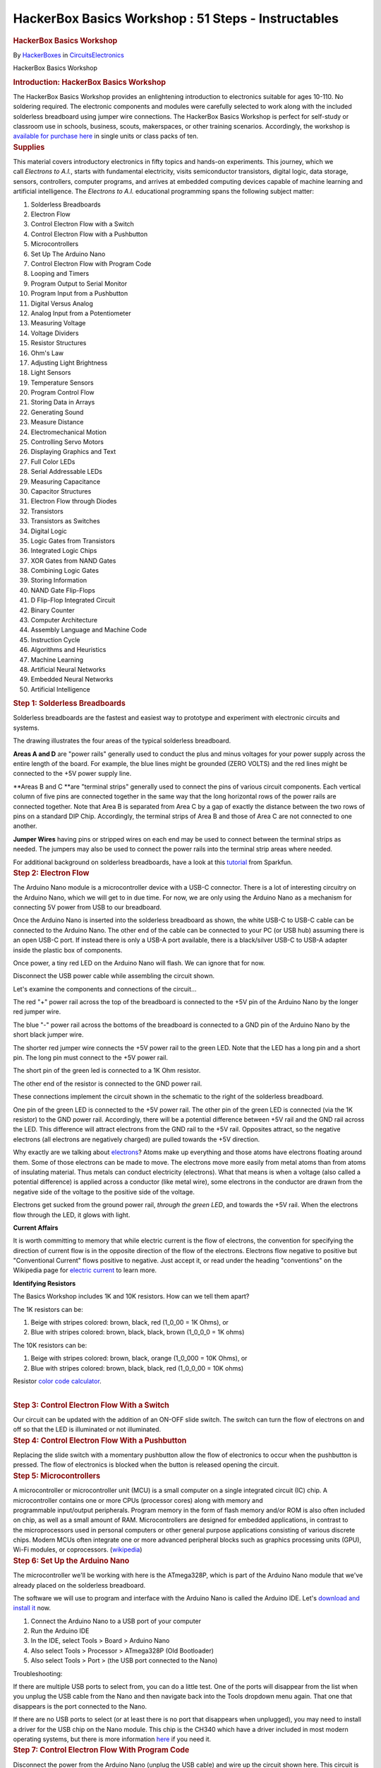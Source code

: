 ====================================================
HackerBox Basics Workshop : 51 Steps - Instructables
====================================================

.. container:: site-announcements
   :name: site-announcements

   .. container:: site-announcements-content

.. container::

   .. container::
      :name: react-container

   .. container:: instructable

      .. container:: instructable-content

         .. container:: article-header

            .. rubric:: HackerBox Basics Workshop
               :name: hackerbox-basics-workshop
               :class: header-title

            .. container:: sub-header

               .. container:: header-byline

                  By
                  `HackerBoxes <https://www.instructables.com/member/HackerBoxes/>`__
                  in
                  `Circuits <https://www.instructables.com/circuits/>`__\ `Electronics <https://www.instructables.com/circuits/electronics/projects/>`__

            .. container:: sub-header header-meta-actions

               .. container:: header-meta

                  |license|

         HackerBox Basics Workshop

         .. container:: article-body

            .. container:: section step
               :name: intro

               .. rubric:: Introduction: HackerBox Basics Workshop
                  :name: introduction-hackerbox-basics-workshop
                  :class: step-title sr-only

               .. container:: mediaset

                  .. container:: photoset-wrapper

                     .. container:: photoset

                        .. container:: photoset-row items-1

                           .. container:: photoset-item photoset-cell

                              .. container:: photoset-image

                                 |HackerBox Basics Workshop|

               .. container:: no-js-photoset

                  |image1|

               .. container:: step-body

                  The HackerBox Basics Workshop provides an enlightening
                  introduction to electronics suitable for ages 10-110.
                  No soldering required. The electronic components and
                  modules were carefully selected to work along with the
                  included solderless breadboard using jumper wire
                  connections. The HackerBox Basics Workshop is perfect
                  for self-study or classroom use in schools, business,
                  scouts, makerspaces, or other training scenarios.
                  Accordingly, the workshop is `available for purchase
                  here <https://hackerboxes.com/products/basics-workshop>`__
                  in single units or class packs of ten.

            .. container:: section step
               :name: stepsupplies

               .. rubric:: Supplies
                  :name: supplies
                  :class: step-title

               .. container:: step-body

                  This material covers introductory electronics in
                  fifty topics and hands-on experiments. This journey,
                  which we call *Electrons to A.I.*, starts with
                  fundamental electricity, visits semiconductor
                  transistors, digital logic, data storage, sensors,
                  controllers, computer programs, and arrives
                  at embedded computing devices capable of machine
                  learning and artificial intelligence. The *Electrons
                  to A.I.* educational programming spans the following
                  subject matter:

                  #. Solderless Breadboards
                  #. Electron Flow
                  #. Control Electron Flow with a Switch
                  #. Control Electron Flow with a Pushbutton
                  #. Microcontrollers
                  #. Set Up The Arduino Nano
                  #. Control Electron Flow with Program Code
                  #. Looping and Timers
                  #. Program Output to Serial Monitor
                  #. Program Input from a Pushbutton
                  #. Digital Versus Analog
                  #. Analog Input from a Potentiometer
                  #. Measuring Voltage
                  #. Voltage Dividers
                  #. Resistor Structures
                  #. Ohm's Law
                  #. Adjusting Light Brightness
                  #. Light Sensors
                  #. Temperature Sensors
                  #. Program Control Flow
                  #. Storing Data in Arrays
                  #. Generating Sound
                  #. Measure Distance
                  #. Electromechanical Motion
                  #. Controlling Servo Motors
                  #. Displaying Graphics and Text
                  #. Full Color LEDs 
                  #. Serial Addressable LEDs
                  #. Measuring Capacitance
                  #. Capacitor Structures
                  #. Electron Flow through Diodes
                  #. Transistors
                  #. Transistors as Switches
                  #. Digital Logic
                  #. Logic Gates from Transistors
                  #. Integrated Logic Chips
                  #. XOR Gates from NAND Gates
                  #. Combining Logic Gates
                  #. Storing Information
                  #. NAND Gate Flip-Flops
                  #. D Flip-Flop Integrated Circuit
                  #. Binary Counter
                  #. Computer Architecture
                  #. Assembly Language and Machine Code
                  #. Instruction Cycle
                  #. Algorithms and Heuristics
                  #. Machine Learning
                  #. Artificial Neural Networks
                  #. Embedded Neural Networks
                  #. Artificial Intelligence 

            .. container:: section step
               :name: step1

               .. rubric:: Step 1: Solderless Breadboards
                  :name: step-1-solderless-breadboards
                  :class: step-title

               .. container:: mediaset

                  .. container:: photoset-wrapper

                     .. container:: photoset

                        .. container:: photoset-row items-1

                           .. container:: photoset-item photoset-cell

                              .. container:: photoset-image

                                 |Solderless Breadboards|

               .. container:: no-js-photoset

                  |image2|

               .. container:: step-body

                  Solderless breadboards are the fastest and easiest way
                  to prototype and experiment with electronic circuits
                  and systems.

                  The drawing illustrates the four areas of the typical
                  solderless breadboard.

                  **Areas A and D** are "power rails" generally used to
                  conduct the plus and minus voltages for your power
                  supply across the entire length of the board. For
                  example, the blue lines might be grounded (ZERO VOLTS)
                  and the red lines might be connected to the +5V power
                  supply line.

                  **Areas B and C **\ are "terminal strips" generally
                  used to connect the pins of various circuit
                  components. Each vertical column of five pins are
                  connected together in the same way that the long
                  horizontal rows of the power rails are connected
                  together. Note that Area B is separated from Area C by
                  a gap of exactly the distance between the two rows of
                  pins on a standard DIP Chip. Accordingly, the terminal
                  strips of Area B and those of Area C are not connected
                  to one another.

                  **Jumper Wires** having pins or stripped wires on each
                  end may be used to connect between the terminal strips
                  as needed. The jumpers may also be used to connect the
                  power rails into the terminal strip areas where
                  needed.

                  For additional background on solderless breadboards,
                  have a look at this
                  `tutorial <https://learn.sparkfun.com/tutorials/how-to-use-a-breadboard>`__ from
                  Sparkfun.

            .. container:: section step
               :name: step2

               .. rubric:: Step 2: Electron Flow
                  :name: step-2-electron-flow
                  :class: step-title

               .. container:: mediaset

                  .. container:: photoset-wrapper

                     .. container:: photoset

                        .. container:: photoset-row items-1

                           .. container:: photoset-item photoset-cell

                              .. container:: photoset-image

                                 |Electron Flow|

               .. container:: no-js-photoset

                  |image3|

               .. container:: step-body

                  The Arduino Nano module is a microcontroller device
                  with a USB-C connector. There is a lot of interesting
                  circuitry on the Arduino Nano, which we will get to in
                  due time. For now, we are only using the Arduino Nano
                  as a mechanism for connecting 5V power from USB to our
                  breadboard.

                  Once the Arduino Nano is inserted into the solderless
                  breadboard as shown, the white USB-C to USB-C cable
                  can be connected to the Arduino Nano. The other end of
                  the cable can be connected to your PC (or USB hub)
                  assuming there is an open USB-C port. If instead there
                  is only a USB-A port available, there is a
                  black/silver USB-C to USB-A adapter inside the plastic
                  box of components.

                  Once power, a tiny red LED on the Arduino Nano will
                  flash. We can ignore that for now.

                  Disconnect the USB power cable while assembling the
                  circuit shown.

                  Let's examine the components and connections of the
                  circuit...

                  The red "+" power rail across the top of the
                  breadboard is connected to the +5V pin of the Arduino
                  Nano by the longer red jumper wire.

                  The blue "-" power rail across the bottoms of the
                  breadboard is connected to a GND pin of the Arduino
                  Nano by the short black jumper wire.

                  The shorter red jumper wire connects the +5V power
                  rail to the green LED. Note that the LED has a long
                  pin and a short pin. The long pin must connect to the
                  +5V power rail.

                  The short pin of the green led is connected to a 1K
                  Ohm resistor.

                  The other end of the resistor is connected to the GND
                  power rail.

                  These connections implement the circuit shown in the
                  schematic to the right of the solderless breadboard.

                  One pin of the green LED is connected to the +5V power
                  rail. The other pin of the green LED is connected (via
                  the 1K resistor) to the GND power rail. Accordingly,
                  there will be a potential difference between +5V rail
                  and the GND rail across the LED. This difference will
                  attract electrons from the GND rail to the +5V rail.
                  Opposites attract, so the negative electrons (all
                  electrons are negatively charged) are pulled towards
                  the +5V direction.

                  Why exactly are we talking
                  about `electrons <https://en.wikipedia.org/wiki/Electron>`__?
                  Atoms make up everything and those atoms have
                  electrons floating around them. Some of those
                  electrons can be made to move. The electrons move more
                  easily from metal atoms than from atoms of insulating
                  material. Thus metals can conduct electricity
                  (electrons). What that means is when a voltage (also
                  called a potential difference) is applied across a
                  conductor (like metal wire), some electrons in the
                  conductor are drawn from the negative side of the
                  voltage to the positive side of the voltage.

                  Electrons get sucked from the ground power rail,
                  *through the green LED*, and towards the +5V rail.
                  When the electrons flow through the LED, it glows with
                  light.

                  **Current Affairs**

                  It is worth committing to memory that while electric
                  current is the flow of electrons, the convention for
                  specifying the direction of current flow is in the
                  opposite direction of the flow of the electrons.
                  Electrons flow negative to positive but "Conventional
                  Current" flows positive to negative. Just accept it,
                  or read under the heading "conventions" on the
                  Wikipedia page for `electric
                  current <https://en.wikipedia.org/wiki/Electric_current>`__ to
                  learn more.

                  **Identifying Resistors**

                  The Basics Workshop includes 1K and 10K resistors. How
                  can we tell them apart?

                  The 1K resistors can be:

                  #. Beige with stripes colored: brown, black, red
                     (1_0_00 = 1K Ohms), or
                  #. Blue with stripes colored: brown, black, black,
                     brown (1_0_0_0 = 1K ohms)

                  The 10K resistors can be:

                  #. Beige with stripes colored: brown, black, orange
                     (1_0_000 = 10K Ohms), or
                  #. Blue with stripes colored: brown, black, black, red
                     (1_0_0_00 = 10K ohms)

                  Resistor `color code
                  calculator <https://www.digikey.com/en/resources/conversion-calculators/conversion-calculator-resistor-color-code>`__.

                  | 

            .. container:: section step
               :name: step3

               .. rubric:: Step 3: Control Electron Flow With a Switch
                  :name: step-3-control-electron-flow-with-a-switch
                  :class: step-title

               .. container:: mediaset

                  .. container:: photoset-wrapper

                     .. container:: photoset

                        .. container:: photoset-row items-1

                           .. container:: photoset-item photoset-cell

                              .. container:: photoset-image

                                 |Control Electron Flow With a Switch|

               .. container:: no-js-photoset

                  |image4|

               .. container:: step-body

                  Our circuit can be updated with the addition of an
                  ON-OFF slide switch. The switch can turn the flow of
                  electrons on and off so that the LED is illuminated or
                  not illuminated.

            .. container:: section step
               :name: step4

               .. rubric:: Step 4: Control Electron Flow With a
                  Pushbutton
                  :name: step-4-control-electron-flow-with-a-pushbutton
                  :class: step-title

               .. container:: mediaset

                  .. container:: photoset-wrapper

                     .. container:: photoset

                        .. container:: photoset-row items-1

                           .. container:: photoset-item photoset-cell

                              .. container:: photoset-image

                                 |Control Electron Flow With a
                                 Pushbutton|

               .. container:: no-js-photoset

                  |image5|

               .. container:: step-body

                  Replacing the slide switch with a momentary pushbutton
                  allow the flow of electronics to occur when the
                  pushbutton is pressed. The flow of electronics is
                  blocked when the button is released opening the
                  circuit.

            .. container:: section step
               :name: step5

               .. rubric:: Step 5: Microcontrollers
                  :name: step-5-microcontrollers
                  :class: step-title

               .. container:: mediaset

                  .. container:: photoset-wrapper

                     .. container:: photoset

                        .. container:: photoset-row items-1

                           .. container:: photoset-item photoset-cell

                              .. container:: photoset-image

                                 |Microcontrollers|

               .. container:: no-js-photoset

                  |image6|

               .. container:: step-body

                  A microcontroller or microcontroller unit (MCU) is a
                  small computer on a single integrated circuit (IC)
                  chip. A microcontroller contains one or
                  more CPUs (processor cores) along with memory and
                  programmable input/output peripherals. Program memory
                  in the form of flash memory and/or ROM is also often
                  included on chip, as well as a small amount of RAM.
                  Microcontrollers are designed
                  for embedded applications, in contrast to
                  the microprocessors used in personal computers or
                  other general purpose applications consisting of
                  various discrete chips. Modern MCUs often integrate
                  one or more advanced peripheral blocks such
                  as graphics processing units (GPU), Wi-Fi modules, or
                  coprocessors.
                  (`wikipedia <https://en.wikipedia.org/wiki/Microcontroller>`__)

            .. container:: section step
               :name: step6

               .. rubric:: Step 6: Set Up the Arduino Nano
                  :name: step-6-set-up-the-arduino-nano
                  :class: step-title

               .. container:: mediaset

                  .. container:: photoset-wrapper

                     .. container:: photoset

                        .. container:: photoset-row items-1

                           .. container:: photoset-item photoset-cell

                              .. container:: photoset-image

                                 |Set Up the Arduino Nano|

               .. container:: no-js-photoset

                  |image7|

               .. container:: step-body

                  The microcontroller we'll be working with here is the
                  ATmega328P, which is part of the Arduino Nano module
                  that we've already placed on the solderless
                  breadboard.

                  The software we will use to program and interface with
                  the Arduino Nano is called the Arduino IDE.
                  Let's `download and install
                  it <https://www.arduino.cc/en/software>`__ now.

                  #. Connect the Arduino Nano to a USB port of your
                     computer
                  #. Run the Arduino IDE
                  #. In the IDE, select Tools > Board > Arduino Nano
                  #. Also select Tools > Processor > ATmega328P (Old
                     Bootloader)
                  #. Also select Tools > Port > (the USB port connected
                     to the Nano)

                  Troubleshooting:

                  If there are multiple USB ports to select from, you
                  can do a little test. One of the ports will disappear
                  from the list when you unplug the USB cable from the
                  Nano and then navigate back into the Tools dropdown
                  menu again. That one that disappears is the port
                  connected to the Nano.

                  If there are no USB ports to select (or at least there
                  is no port that disappears when unplugged), you may
                  need to install a driver for the USB chip on the Nano
                  module. This chip is the CH340 which have a driver
                  included in most modern operating systems, but there
                  is more information
                  `here <https://learn.sparkfun.com/tutorials/how-to-install-ch340-drivers/all>`__
                  if you need it.

            .. container:: section step
               :name: step7

               .. rubric:: Step 7: Control Electron Flow With Program
                  Code
                  :name: step-7-control-electron-flow-with-program-code
                  :class: step-title

               .. container:: mediaset

                  .. container:: photoset-wrapper

                     .. container:: photoset

                        .. container:: photoset-row items-1

                           .. container:: photoset-item photoset-cell

                              .. container:: photoset-image

                                 |Control Electron Flow With Program
                                 Code|

               .. container:: no-js-photoset

                  |image8|

               .. container:: step-body

                  Disconnect the power from the Arduino Nano (unplug the
                  USB cable) and wire up the circuit shown here. This
                  circuit is exactly like the one used in Step 2 with
                  one important distinction. The wire connecting to the
                  long pin of the green LED connects to the MCU I/O pin
                  D2 instead of connecting to +5V.

                  Pin D2 is an INPUT/OUTPUT (I/O) pin which means that
                  the MCU can input or output signals through it. In
                  order to operate the LED, the pin will be used as an
                  output. More specifically, a digital output. A digital
                  output can only be set to HIGH (5V) or LOW (GND).

                  You can probably guess that when Pin D2 is set to HIGH
                  (5V) the green LED will be illuminated as it was in
                  Step 2. When Pin D2 is set to LOW (GND) the green LED
                  will not be illuminated. This is a lot like using a
                  switch but instead of having to flip the switch on or
                  off, the LED will now be under program control.

                  So let's write a program. Select File > New in the
                  IDE. In a new, empty sketch there are two empty
                  functions: setup() and loop().

                  Inside setup() type:

                  pinMode(2, OUTPUT);

                  This tells the chip that we will use ARDUINO PIN 2 as
                  an output from the chip.

                  Inside loop() type:

                  digitalWrite(2, HIGH);

                  This tells the chip to output a HIGH value (5V) to
                  ARDUINO PIN 2.

                  Click the arrow above the code window to compile the
                  code and upload the program into the Arduino Nano
                  board. The first time you compile a new program, the
                  IDE will ask you to select the folder you want it
                  saved to and also to give it a file name.

                  During download, the small LEDs on the Arduino Nano
                  module will flicker briefly. Finally the green LED,
                  which you have wired to the D2 pin will light up and
                  glow steady. Congratulations! You just wrote and
                  uploaded your first microcontroller program.

                  You may have noticed that the tiny red LED on the
                  Arduino Nano has stopped flashing. That is because the
                  program that was flashing the LED has been replaced
                  with your new program that turns on pin D2 and lights
                  up the LED attached thereto.

                  Change the word HIGH in your program to LOW and then
                  upload the program again. As may seem obvious, this
                  will turn the LED off.

                  | 

                  | 

            .. container:: section step
               :name: step8

               .. rubric:: Step 8: Looping and Timers
                  :name: step-8-looping-and-timers
                  :class: step-title

               .. container:: mediaset

                  .. container:: photoset-wrapper

                     .. container:: photoset

                        .. container:: photoset-row items-1

                           .. container:: photoset-item photoset-cell

                              .. container:: photoset-image

                                 |Looping and Timers|

               .. container:: no-js-photoset

                  |image9|

               .. container:: step-body

                  Let's try a more complicated program. Clean up the
                  program from the last step to look exactly like the
                  one in the image here.

                  First, we'll define a macro ledPin as 2 to represent
                  the I/O pin 2 (aka D2) that the green LED is wired up
                  to.

                  The loop() function loops around forever and ever. In
                  each pass, the LED is turned on, we wait for a delay
                  of 1s (1,000 milliseconds), the LED is turned off, we
                  wait for a delay of 1s, and then we loop around and do
                  it again.

                  Once you test out this code on the Nano, play around
                  with changing the delay parameters from 1,000 to 100,
                  or 500, or 2,000. Remember these delays are a number
                  of milliseconds.

                  Note that the two delay numbers do not need to be the
                  same. Try setting the LED on for 200 and then off for
                  2,000. Does the LED flash pattern match what you
                  expect from your program.

                  Change both delays back to 1,000 and then also change
                  the ledPin value from 2 to 13. The tiny red LED on the
                  Arduino that was originally flashing when we first
                  powered the module is attached to pin D13, so this
                  final change returns the Arduino Nano to how we found
                  it - with the tiny red LED slowly flashing on and off.

            .. container:: section step
               :name: step9

               .. rubric:: Step 9: Program Output to Serial Monitor
                  :name: step-9-program-output-to-serial-monitor
                  :class: step-title

               .. container:: mediaset

                  .. container:: photoset-wrapper

                     .. container:: photoset

                        .. container:: photoset-row items-1

                           .. container:: photoset-item photoset-cell

                              .. container:: photoset-image

                                 |Program Output to Serial Monitor|

               .. container:: no-js-photoset

                  |image10|

               .. container:: step-body

                  Update the code to reflect what is shown in the image.
                  Note that the setup and LED state change are now also
                  output to the serial port. Program the Nano and then
                  open Tools > Serial Monitor to see the output over the
                  MCU's serial port. Printing output to the serial port
                  can be useful for simple program debugging.

            .. container:: section step
               :name: step10

               .. rubric:: Step 10: Read Program Input From a Pushbutton
                  :name: step-10-read-program-input-from-a-pushbutton
                  :class: step-title

               .. container:: mediaset

                  .. container:: photoset-wrapper

                     .. container:: photoset

                        .. container:: photoset-row items-1

                           .. container:: photoset-item photoset-cell

                              .. container:: photoset-image

                                 |Read Program Input From a Pushbutton|

               .. container:: no-js-photoset

                  |image11|

               .. container:: step-body

                  Wire the button and a 10K resistor to the Nano as
                  shown. Download the attached *ReadButton.ino* sketch
                  file and program it to the Arduino Nano. Again open
                  the Serial Monitor to view the output printed over the
                  Nano's serial port.

               .. container:: downloads

                  .. rubric:: Attachments
                     :name: attachments
                     :class: sr-only

                  -  |download {{ file.name }}|
                     |image12|
                     ReadButton.ino

                     .. container:: file-actions

                        `Download <https://content.instructables.com/FN5/5FR3/KXD9GP8Q/FN55FR3KXD9GP8Q.ino>`__

            .. container:: section step
               :name: step11

               .. rubric:: Step 11: Digital Vs. Analog
                  :name: step-11-digital-vs.-analog
                  :class: step-title

               .. container:: mediaset

                  .. container:: photoset-wrapper

                     .. container:: photoset

                        .. container:: photoset-row items-1

                           .. container:: photoset-item photoset-cell

                              .. container:: photoset-image

                                 |Digital Vs. Analog|

               .. container:: no-js-photoset

                  |image13|

               .. container:: step-body

                  On and off signals - switch on and off - button
                  pressed or not - LED on or off are DIGITAL they are
                  only on or off - one or zero.

                  Analog signals (like the state of a light dimmer knob)
                  can take on many values besides simply on and off -
                  one and zero. Of course, values in a computer are only
                  digital (ones ad zeros) so analog values from the real
                  world are still stored and processed within a computer
                  as digital numbers. Those numbers just have a wider
                  range of values other than just high and low (one and
                  zero).

            .. container:: section step
               :name: step12

               .. rubric:: Step 12: Reading Analog Input From a
                  Potentiometer
                  :name: step-12-reading-analog-input-from-a-potentiometer
                  :class: step-title

               .. container:: mediaset

                  .. container:: photoset-wrapper

                     .. container:: photoset

                        .. container:: photoset-row items-1

                           .. container:: photoset-item photoset-cell

                              .. container:: photoset-image

                                 |Reading Analog Input From a
                                 Potentiometer|

               .. container:: no-js-photoset

                  |image14|

               .. container:: step-body

                  Wire the potentiometer (viable resistor) to the Nano
                  as shown. Download the attached *ReadAnalog.ino*
                  sketch file and program it to the Arduino Nano.

                  Open Tools > Serial Monitor

                  Slowly turn the potentiometer to see the values change
                  in the serial monitor

                  Close the serial monitor

                  Open Tools > Serial Plotter

                  Slowly turn the potentiometer to see the plot trace
                  change in the serial plotter

               .. container:: downloads

                  .. rubric:: Attachments
                     :name: attachments-1
                     :class: sr-only

                  -  |download {{ file.name }}|
                     |image15|
                     ReadAnalog.ino

                     .. container:: file-actions

                        `Download <https://content.instructables.com/FGY/FMT5/KXD9GPE5/FGYFMT5KXD9GPE5.ino>`__

            .. container:: section step
               :name: step13

               .. rubric:: Step 13: Measuring Voltage
                  :name: step-13-measuring-voltage
                  :class: step-title

               .. container:: mediaset

                  .. container:: photoset-wrapper

                     .. container:: photoset

                        .. container:: photoset-row items-1

                           .. container:: photoset-item photoset-cell

                              .. container:: photoset-image

                                 |Measuring Voltage|

               .. container:: no-js-photoset

                  |image16|

               .. container:: step-body

                  Reading analog values is quite interesting because it
                  is how we get real world data into the MCU. Reading
                  when a button is open or closed (one or zero) is one
                  thing, but reading a range of different values allows
                  our program to "know" much more interesting signals
                  than simply on and off. For example, these interesting
                  signals may represent sounds, light, images, radio,
                  and so forth.

                  Note that the values from the previous
                  *ReadAnalog.ino* sketch range from 0 at one end of the
                  potentiometer to 1023 when the potentiometer is turned
                  all the way to the other end. What do these values
                  mean?

                  The analog values from the potentiometer enter the MCU
                  through an analog-to-digital converter (ADC). The ADC
                  is actually reading the voltage at the input pin. The
                  ADC represents the voltage using ten bits. Ten bits
                  can hold two to the power of ten (1024) different
                  values. Accordingly, the ADC represents the input
                  voltage as a number between 0 and 1023.

                  The ADC value 0 (lowest value) represents 0 volts at
                  the input pin. The ADC value 1023 (highest value)
                  represents 5V at the input pin. Generalizing this
                  conversion scale to any ADC value, we can see that the
                  ADC value may be multiplied by (5/1023) to convert the
                  ADC value to voltage. That scaling factor of (5/1023)
                  maps the 0-1023 input values to 0-5 volts.

                  Download the attached *ReadVoltage.ino* sketch file
                  and program it to the Arduino Nano.

                  Open Tools > Serial Monitor

                  Slowly turn the potentiometer to see the values change
                  in the serial monitor. Note that the range of
                  displayed values is now 0.00 to 5.00 volts.

                  Let's look more closely at the sketch. It is very
                  close to our last sketch with a couple of interesting
                  changes...

                  The variable *analogValue* is still declared as type
                  *int*, or an integer number. It will only take on
                  values of whole numbers between 0 and 1023. In other
                  words, *analogValue* will never be 1.5 or 2.7.

                  In contrast, the variable *voltage* is declared as
                  type *float*, or a floating point number. It can take
                  on decimal values. This is important because the
                  integer read into the *analogValue* variable will not
                  necessarily remain a whole number once it is
                  multiplied by the scaling factor of (5/1023).

                  Look at the function call to output the numerical
                  value *voltage* to the serial monitor. It is not
                  *println* (print a line) like last time. Instead it is
                  *print* (print a string). Then, the following line
                  *Serial.println(" volts")* is used to append a space
                  and the word volts after the number. Since the number
                  output did not end the line (it was *print*, not
                  *println*) the space and the word *volts* will be on
                  the same line as the number. However, since the
                  function call to *println* to outputs the space-volts
                  string, it does end the line. This allows the next
                  number printed to begin on its own new line.  

                  The subtleties of output formatting in computer
                  programs are simple but complicated. They show us the
                  multitude of actions that we take for granted when
                  writing or typing. Our brains have just learned to do
                  many things automatically, such as moving the pencil
                  to the next line or hitting return at the end of a
                  line. We must be more explicit about such things when
                  writing computer programs.

               .. container:: downloads

                  .. rubric:: Attachments
                     :name: attachments-2
                     :class: sr-only

                  -  |image17|
                     |image18|
                     ReadVoltage.ino

                     .. container:: file-actions

                        `Download <https://content.instructables.com/FRK/H8OK/KXUER3EI/FRKH8OKKXUER3EI.ino>`__

            .. container:: section step
               :name: step14

               .. rubric:: Step 14: Voltage Dividers
                  :name: step-14-voltage-dividers
                  :class: step-title

               .. container:: mediaset

                  .. container:: photoset-wrapper

                     .. container:: photoset

                        .. container:: photoset-row items-1

                           .. container:: photoset-item photoset-cell

                              .. container:: photoset-image

                                 |Voltage Dividers|

               .. container:: no-js-photoset

                  |image19|

               .. container:: step-body

                  The potentiometer we've been using has a total
                  resistance of 10K ohms (10,000 ohms). As the schematic
                  symbol implies, the potentiometer is actually a long
                  10K resistor connected between the two outer pins of
                  the potentiometer. The center pin of the potentiometer
                  connects to a wiper that sweeps across the length of
                  the resistor as the shaft is rotated. The wiper
                  effectively splits the resistor into two resistor
                  portions that are connected in the middle at the
                  center pin such that R1 + R2 = 10K. The allocation of
                  the total 10K resistance between R1 and R2 is changed
                  by rotating the shaft of the potentiometer.

                  If the potentiometer shaft is adjusted to its center
                  point, R1 = R2 = 5K. This will equally divide the
                  total voltage. The total 5V will be divided in half
                  and the ADC will see 2.5V at the input pin. 

                  This structure of two resistances with an output
                  tapped between the resistances is common and very
                  useful. It even has a special name: **voltage
                  divider**. The two resistances of a voltage divider
                  can be the two portions of a potentiometer, two
                  separate resistor components, or various other
                  resistive loads. An example voltage divider we will
                  use later will have one resistor and one sensor that
                  changes its resistance based on whatever it is
                  sensing. 

                  The formula shown in the image illustrates how the
                  values of the two resistances R1 and R2 determine how
                  the total voltage (5V in this case) gets "divided" to
                  create the output voltage being measured. Don't worry
                  too much about all of the math for now, you will
                  encounter this structure again and again and it will
                  eventually click into place. 

                  Useful trick: The value of an unknown resistor can be
                  determined by creating a voltage divider including the
                  unknown resistor and a known resistor. The ADC is then
                  used to measure the voltage output from the voltage
                  divider. The measured voltage is plugged into the
                  formula allowing us to calculate the unknown
                  resistance.  

            .. container:: section step
               :name: step15

               .. rubric:: Step 15: Resistor Structures
                  :name: step-15-resistor-structures
                  :class: step-title

               .. container:: mediaset

                  .. container:: photoset-wrapper

                     .. container:: photoset

                        .. container:: photoset-row items-1

                           .. container:: photoset-item photoset-cell

                              .. container:: photoset-image

                                 |Resistor Structures|

               .. container:: no-js-photoset

                  |image20|

               .. container:: step-body

                  **Case A:** If we remove the potentiometer and replace
                  it with two equal 1K resistors R1 and R2, the division
                  of total voltage will be exactly half (2.5V) just as
                  when we set the potentiometer to its midpoint creating
                  two equal R1 and R2 resistive portions. Set this up on
                  the breadboard and try it out. The *ReadVoltage.ino*
                  sketch file is still useful for this experiment.

                  **Case B:** Replace the 1K resistor R1 from Case A
                  (that's the resistor between A0 and 5V) with a 2K
                  resistor to establish the illustrated voltage divider
                  ratio. But wait, we don't have a 2K resistor! Luckily,
                  resistances add up in series, so two 1K resistors
                  placed in series are equivalent to one 2K resistor.
                  Set this up on the breadboard and try it out.

                  **Case C:** Replace the 1K resistor R1 from Case A
                  (that's the resistor between A0 and 5V) with a 0.5K
                  (500 ohm) resistor to establish the illustrated
                  voltage divider ratio. But wait, we don't have a 500
                  ohm resistor! Luckily, two equal resistors become half
                  of the original resistance when arranged in parallel.
                  Two 1K resistors placed in parallel are equivalent to
                  one 500 ohm resistor. This "parallel halving" can be
                  conceptualized as twice the current passing through
                  two parallel pipes (or resistors) than would pass
                  through only one of them. The effective doubling of
                  pipe width in the parallel structure cuts the
                  resistance in half.

                  Techniques using various resistor configurations (also
                  called resistor networks) are useful to modify voltage
                  levels and bend electricity to our will.

                  **Some questions to ponder:**

                  What is the equivalent resistance of THREE parallel 1K
                  resistors?

                  What is the equivalent resistance of a 1M (one
                  million) resistor in series with a 0.1 ohm resistor?
                  Are both resistors really necessary? Would such a
                  structure ever be found in a commercial product?

                  What is the equivalent resistance of a 1K resistor in
                  parallel with a 10K resistor? Warning: This one is
                  tricky. It will probably require a little research if
                  you want to attempt the challenge, but the payoff is
                  that you will also discover the theory behind why the
                  two parallel 1K resistors in Case C above combine to
                  form a 500 ohm resistor.

            .. container:: section step
               :name: step16

               .. rubric:: Step 16: Ohm's Law
                  :name: step-16-ohms-law
                  :class: step-title

               .. container:: mediaset

                  .. container:: photoset-wrapper

                     .. container:: photoset

                        .. container:: photoset-row items-1

                           .. container:: photoset-item photoset-cell

                              .. container:: photoset-image

                                 |Ohm's Law|

               .. container:: no-js-photoset

                  |image21|

               .. container:: step-body

                  A lot of attention is paid to voltage, current, and
                  resistance because the three quantities are related in
                  a simple, reliable way. Let's dig deeper...

                  **Voltage (V)** is the difference in electric
                  potential energy between two points. To make an
                  analogy, when talking about mass, gravitational
                  potential can be thought of as how high something has
                  been raised off the ground and thus how much energy it
                  has to release when it falls to the ground. Similarly,
                  a charge at 5V potential has more energy to expend
                  getting to 0V (ground) than does a charge at only 2V.
                  Voltage is sometimes called "electrical pressure"
                  because it is a bit like water pressure. To give the
                  tap water in your house pressure as it flows out of
                  the faucet, water is often pumped uphill to a water
                  tower. The higher the tower (gravitational potential
                  above the ground), the more pressure or the harder
                  water can push through the pipe. Similarly, the more
                  voltage (electrical potential raised above ground),
                  the harder the electrons can push through the wires.

                  Electrical **Current (I)** is very similar to the
                  notion of water current in a river or a pipe. Current
                  is how much stuff (electrons in this case) flow
                  through per unit time. For example, gallons-per-minute
                  of water or charges-per-second of electricity.

                  **Resistance (R)** can be thought of as the
                  “tightness” of the pipe. The narrower the pipe is
                  (higher resistance), the less current flows through
                  for a given potential (voltage). You can make more
                  current flow through a pipe by pushing it harder
                  (higher voltage) or opening the pipe up (less
                  resistance).

                  The relationship between these three qualities is
                  formalized as **Ohm's Law:**

                  **V = I x R** 

                  where voltage (V in volts) equals current (I in
                  amperes) times resistance (R in ohms).

                  If you are not a fan of algebra, a useful mnemonic
                  tool is illustrated here. Starting with the "V over
                  IR" expression in the orange circle, we can simply
                  over the parameter we'd like to know and the remaining
                  two parameters display the necessary calculation to
                  find the desired parameter.

                  How much current flowed through our 10K potentiometer
                  when it was connected between 5V and Ground?

                  5V = Current x 10,000 ohms

                  Current (I) = 5 / 10,000 = 0.0005 A = 0.5 mA

                  This may seem very small, but keep in mind that the
                  pins of a digital silicon chip (like our MCU) really
                  do not like to supply (or sink) a lot of current. This
                  is part of why we've been placing a "current limiting
                  resistor" in series whenever connecting an LED to the
                  MCU.

                  Note that the same amount of current flowing through
                  the long 10K resistor of the potentiometer also flows
                  through each of the potentiometer's resistive portions
                  R1 and R2. This is due to a generalization of the law
                  of conservation of charge: "current in" generally
                  equals "current out". The more water you drink, the
                  more you will probably need to visit the restroom.

            .. container:: section step
               :name: step17

               .. rubric:: Step 17: Adjusting Light Brightness
                  :name: step-17-adjusting-light-brightness
                  :class: step-title

               .. container:: mediaset

                  .. container:: photoset-wrapper

                     .. container:: photoset

                        .. container:: photoset-row items-1

                           .. container:: photoset-item photoset-cell

                              .. container:: photoset-image

                                 |Adjusting Light Brightness|

               .. container:: no-js-photoset

                  |image22|

               .. container:: step-body

                  Build this circuit. It's the same one we used in Steps
                  7, 8, and 9 with one important difference. The MCU
                  output is now set to pin number 3 instead of pin
                  number 2. Why is that? Pin 2 does not support PWM but
                  pin 3 does. We'll get to why that's important for this
                  experiment.

                  You might think that we can just dim a light (or other
                  wise adjust its brightness) but changing the voltage
                  on it. Well, that might by true in some cases, but
                  LEDs conduct exponentially, so we can think of them as
                  only being "all on" or "all off". Furthermore, our
                  simple MCU does not have a DAC (digital to analog
                  converter). Many MCUs do have DACs, but this one does
                  not. Without a DAC, the MCU cannot actually make an
                  analog value, but only on (5V) and off (0V).

                  If you download the *LEDdimmer.ino* sketch and have a
                  look, you will notice the use of a function called
                  *analogWrite()* even though there is no analog output
                  on this MCU.

                  What is going on when we call *analogWrite()* is
                  actually a trick that involves pulsing the output pin
                  rapidly on and off. The duty cycle of this pulsing is
                  what is adjusted to create what seems sort of like an
                  analog signal. The output signal is only ever 0V or 5V
                  (never actually analog) but the duty cycle specifies
                  what percentage of time that the pulsing signal is
                  high versus low. This technique is called **PWM (pulse
                  width modulation)**. Example PWM waveforms are
                  illustrated in the image.

                  The *analogWrite()* function can be called with the
                  value 0 (pulsing always low or 0V), the value 255
                  (pulsing always high or 5V), or any value between to
                  specify what amount of the time the pulsing is high.
                  The *LEDdimmer.ino* code uses the values 50, 150, and
                  250 to generate three different levels of brightness
                  for our green LED. Even though we cannot see it, the
                  PWM is actually pulsing the LED on and off very
                  rapidly.

                  Feel free to try out other values or patterns or
                  values. How about wiring up the potentiometer, reading
                  the potentiometer from pin A0, scaling the value read
                  to the range of 0-255, and then using that scaled
                  value to drive the LED IO pin 3. Go ahead and give it
                  a shot!

               .. container:: downloads

                  .. rubric:: Attachments
                     :name: attachments-3
                     :class: sr-only

                  -  |image23|
                     |image24|
                     LEDdimmer.ino

                     .. container:: file-actions

                        `Download <https://content.instructables.com/F2C/HJ59/KXUER7SZ/F2CHJ59KXUER7SZ.ino>`__

            .. container:: section step
               :name: step18

               .. rubric:: Step 18: Light Sensors
                  :name: step-18-light-sensors
                  :class: step-title

               .. container:: mediaset

                  .. container:: photoset-wrapper

                     .. container:: photoset

                        .. container:: photoset-row items-1

                           .. container:: photoset-item photoset-cell

                              .. container:: photoset-image

                                 |Light Sensors|

               .. container:: no-js-photoset

                  |image25|

               .. container:: step-body

                  A common light sensor is a Photo Resistor, which is
                  also known as a Photo Cell or Light Dependent Resistor
                  (LDR). An LDR is a resistor with a resistance that
                  decreases when brighter light shines upon is
                  photosensitive surface. 

                  Wire up the Photo Resistor and a 10K Ohm Resistor in a
                  Voltage Divider structure as shown. Connect the output
                  of the Voltage Divider to pin A0 of the Nano as shown.
                  Use the *ReadVoltage.ino* sketch to read and display
                  the output of the voltage divider. Open the Serial
                  Monitor to view the output printed through the Nano's
                  serial port. Notice now the voltage changes when the
                  Photo Resistor is shielded from ambient light or when
                  a brighter light shines upon it.

                  Can you figure out what will happen if you swap the
                  LDR and the 10K resistor around so they are on
                  different sides of the voltage divider? Give it a
                  ponder and then try it out to test your theory.

            .. container:: section step
               :name: step19

               .. rubric:: Step 19: Temperature Sensors
                  :name: step-19-temperature-sensors
                  :class: step-title

               .. container:: mediaset

                  .. container:: photoset-wrapper

                     .. container:: photoset

                        .. container:: photoset-row items-1

                           .. container:: photoset-item photoset-cell

                              .. container:: photoset-image

                                 |Temperature Sensors|

               .. container:: no-js-photoset

                  |image26|

               .. container:: step-body

                  Wire up the TMP36GT9Z Temperature Sensor
                  (`datasheet <https://www.analog.com/media/en/technical-documentation/data-sheets/TMP35_36_37.pdf>`__)
                  to the Nano as shown. Be careful to identify the
                  correct component from the part number on the flat
                  surface of the body. Also be careful to correctly
                  orient the component according the flat surface of the
                  body.

                  Download the attached *ReadTemp.ino* sketch file and
                  program it to the Arduino Nano. Open the Serial
                  Monitor to view the output printed over the Nano's
                  serial port. You may notice that the measured
                  temperature is close but not correct. Any variation is
                  often due to the USB power supply voltage not being
                  exactly 5.00V. Calibrating sensors against noise,
                  power fluctuations, etc. is a common matter for
                  careful attention in electronic design. For this
                  education purpose, we will just accept that it is not
                  perfect.

                  **Identifying the TMP36 Component:** Your parts kit
                  includes SIX components that look like the one in the
                  image. That "look" is called a TO-92 package
                  component. TO-92 components generally have a small
                  black body with one flat side and three leads
                  extending from one end. TO-92 components are often
                  automatically identified as transistors. While some
                  TO-92 packaged devices certainly may be transistors,
                  not all of them are.

                  Of the SIX TO-92 components in the parts kit, ONE of
                  them is the TMP36 Temperature Sensor and FIVE of them
                  are 2N2222A Bipolar Transistors. Examining the flat
                  surface of the component's body (perhaps with a
                  magnifying lens) will reveal some very tiny printing
                  that will indicate the difference between the TMP36
                  and 2N2222 devices.

               .. container:: downloads

                  .. rubric:: Attachments
                     :name: attachments-4
                     :class: sr-only

                  -  |download {{ file.name }}|
                     |image27|
                     ReadTemp.ino

                     .. container:: file-actions

                        `Download <https://content.instructables.com/FKX/Y3ER/KXUER8DT/FKXY3ERKXUER8DT.ino>`__

            .. container:: section step
               :name: step20

               .. rubric:: Step 20: Program Control Flow
                  :name: step-20-program-control-flow
                  :class: step-title

               .. container:: mediaset

                  .. container:: photoset-wrapper

                     .. container:: photoset

                        .. container:: photoset-row items-1

                           .. container:: photoset-item photoset-cell

                              .. container:: photoset-image

                                 |Program Control Flow|

               .. container:: no-js-photoset

                  |image28|

               .. container:: step-body

                  Most of the program code we've looked at so far has
                  simply used the setup() and loop() functions to
                  control the flow of the program. Whatever we put in
                  setup() happens once when the program starts. Whatever
                  we put in loop() literally loops around and keeps
                  happen for ever.  

                  Looking at the *ReadButton.ino* sketch that we used
                  earlier, you will see an if-else block. This is
                  illustrated in the image above: If A is true, then do
                  B. Otherwise (else) do C.  Examine how that structure
                  is used in the *ReadButton.ino* sketch to do different
                  things when the button is pushed versus when the
                  button is not pushed.

                  Sometimes we need more control. Let's consider some
                  examples...

                  -  sit and do nothing until an input is received
                  -  keep doing something periodically until an input is
                     received
                  -  do something 10 times
                  -  do something 10 times but stop if an input is
                     received
                  -  do something 10 times where each of those does
                     something else four times
                  -  receive a keyboard input and do different things
                     based on which key was pressed

                  Download and run the *ControlFlow.ino* sketch attached
                  here. The sketch demonstrates simple examples of the
                  four most commonly used program control flow
                  mechanisms: if, else, for, while. Carefully examine
                  how they are used in the sketch.

                  More information on these four along with the other
                  available control mechanisms (do...while,
                  switch...case, return, break, continue, goto) can be
                  studied in the Arduino Documentation under `Control
                  Structure <https://www.arduino.cc/reference/en/#control-structure>`__.
                  Over time, you will encounter examples of these
                  various forms. You will develop a feeling for which
                  ones you like using for certain types of tasks. Many
                  tasks can be accomplished just as well using two or
                  three different control mechanisms, but some tasks
                  lend themselves more to one specific type of control
                  mechanism.

                  **Program Comments** (also called **inline
                  documentation**) are important notes placed inside a
                  program while writing it. They can tell others what
                  the programmer was thinking when they wrote the
                  program. They can also remind the programmer what as
                  going on when they look at the code again later.
                  Notice the comment block at the top of the
                  *ControlFlow.ino* sketch demonstrating the use of //
                  and /\*...*/ structures for commenting your code.
                  Commenting your code is more important than you might
                  realize right now. Trust us... learn it, love it, do
                  it.

               .. container:: downloads

                  .. rubric:: Attachments
                     :name: attachments-5
                     :class: sr-only

                  -  |download {{ file.name }}|
                     |image29|
                     ControlFlow.ino

                     .. container:: file-actions

                        `Download <https://content.instructables.com/FBV/O98K/KXVU5UU4/FBVO98KKXVU5UU4.ino>`__

            .. container:: section step
               :name: step21

               .. rubric:: Step 21: Storing Data in Arrays
                  :name: step-21-storing-data-in-arrays
                  :class: step-title

               .. container:: mediaset

                  .. container:: photoset-wrapper

                     .. container:: photoset

                        .. container:: photoset-row items-1

                           .. container:: photoset-item photoset-cell

                              .. container:: photoset-image

                                 |Storing Data in Arrays|

               .. container:: no-js-photoset

                  |image30|

               .. container:: step-body

                  So far, we have used variables to store
                  information. Variables have types like integer (int),
                  character (char), or floating point (float).

                  Multiple pieces of related data can be stored in a
                  collection called an
                  `array <https://www.arduino.cc/reference/en/language/variables/data-types/array/>`__.

                  Each piece of data in the array is called an element
                  and an index number is used to select the various
                  elements. Just like a variable has a type, the
                  elements of an array have types. In fact, all of the
                  elements have the same type. So we say that it is an
                  array of integers, or an array of characters, etc.

                  Download and run the *DataArrays.ino* sketch attached
                  here. The sketch demonstrates a couple of examples of
                  creating and using arrays. Carefully examine how they
                  are used in the sketch.

                  First, an array of five integers is created (declared)
                  and initialized:

                  .. code:: ql-syntax

                     int myArray[5] = {3, 4, 5, 6, 7};

                  Initializing means starting the array with its initial
                  values preset.  An array can also be created without
                  initializing its values.

                  Examine how the for loop is used to index through the
                  array named myArray. The index variable c counts from
                  0 to 4 to access each element of the array.

                  The second example shows how an array of characters
                  can be used to store words. An array of characters is
                  also called a
                  `string <https://www.arduino.cc/reference/en/language/variables/data-types/string/>`__,
                  text string, or a string of characters.

                  Look at the last line of the loop() function:

                  .. code:: ql-syntax

                     while(1); //just wait forever

                  Since "1" is always true, this while() conditional
                  will execute its contents forever. However, its
                  contents are empty. There aren't even curly braces,
                  just a semicolon. So "executing the contents of the
                  while loop" really means "do nothing". Since "1" is
                  always true, this simple line "does nothing"
                  forever. Execution is just stuck right there (forever)
                  so this line of code accomplishes "halting" the loop()
                  function so that it doesn't keep looping. This is a
                  simple trick that is worth remembering. 

               .. container:: downloads

                  .. rubric:: Attachments
                     :name: attachments-6
                     :class: sr-only

                  -  |image31|
                     |image32|
                     DataArrays.ino

                     .. container:: file-actions

                        `Download <https://content.instructables.com/FHU/FULX/KZLA6X4A/FHUFULXKZLA6X4A.ino>`__

            .. container:: section step
               :name: step22

               .. rubric:: Step 22: Generating Sound
                  :name: step-22-generating-sound
                  :class: step-title

               .. container:: mediaset

                  .. container:: photoset-wrapper

                     .. container:: photoset

                        .. container:: photoset-row items-1

                           .. container:: photoset-item photoset-cell

                              .. container:: photoset-image

                                 |Generating Sound|

               .. container:: no-js-photoset

                  |image33|

               .. container:: step-body

                  Piezoelectric speakers (also known as piezo buzzers)
                  generate sound using the piezoelectric effect. This is
                  in contrast to the electromagnetic coils used to
                  generate motion (vibrations) in a traditional
                  speaker. Piezoelectric crystals physically deform
                  slightly (compress or expand) when electricity is
                  applied. Likewise, the crystals also build up electric
                  charge in response to mechanical stress such as
                  bending or squeezing.

                  The electrical deforming property of piezo crystals
                  can be used to generate sound (vibrations). While that
                  sounds is not high fidelity, it is very efficient. A
                  piezo buzzer can be driven directly from an I/O pin
                  without any amplifier circuitry.

                  Wire up the Piezo Buzzer to the Nano as shown. Since
                  the pins of the buzzer do not have spacing that
                  matches the solderless breadboard it is helpful to
                  insert the buzzer at an angle as illustrated.

                  Download and run the *Sounds.ino* sketch attached
                  here. The sketch demonstrates using the tone() command
                  to generate sounds. The tone() can take three
                  parameters:

                  .. code:: ql-syntax

                     tone(pin, frequency, duration)

                  The first parameter *pin* specifies which I/O pin the
                  buzzer is connected to. The second parameter
                  *frequency* specifies the frequency of the tone to
                  generate, and the third parameter specifies for how
                  lone to generate it (in milliseconds).

                  After the five notes are played, there is a delay of
                  four seconds before looping around to play the notes
                  again.

                  **Using #define Preprocessor Directives**

                  A #define is handled by as a preprocess before a
                  program is even compiled. It simply replaces any
                  instance of the first portion with the second portion.
                  While it might seem like a variable, it is not. We
                  cannot store anything in it or modify it at runtime.
                  It doesn't even exist in the view of the compiler
                  because it is handled as a preprocess. It is just a
                  simple text replacement to make code easier to read
                  and fixed values (such as constants and I/O pin
                  numbers) easy to globally modify from one place.

                  In the current example. five #define lines provide the
                  frequencies (in Hz) for the notes to play:

                  .. code:: ql-syntax

                     #define NOTE_D7 2349
                     #define NOTE_E7 2637
                     #define NOTE_C7 2093
                     #define NOTE_C6 1047
                     #define NOTE_G6 1568

                  A few more #define lines specify the duration (in ms)
                  for each note and the pause time that includes the
                  note duration plus a little more to provide space
                  between the notes. There is also a #define to
                  represent the I/O where the buzzer is connected:

                  .. code:: ql-syntax

                     #define noteDuration 800
                     #define notePause 900
                     #define buzzerPin 8

               .. container:: downloads

                  .. rubric:: Attachments
                     :name: attachments-7
                     :class: sr-only

                  -  |download {{ file.name }}|
                     |image34|
                     Sounds.ino

                     .. container:: file-actions

                        `Download <https://content.instructables.com/FSH/1NTK/KZLA6X6N/FSH1NTKKZLA6X6N.ino>`__

            .. container:: section step
               :name: step23

               .. rubric:: Step 23: Measuring Distance
                  :name: step-23-measuring-distance
                  :class: step-title

               .. container:: mediaset

                  .. container:: photoset-wrapper

                     .. container:: photoset

                        .. container:: photoset-row items-1

                           .. container:: photoset-item photoset-cell

                              .. container:: photoset-image

                                 |Measuring Distance|

               .. container:: no-js-photoset

                  |image35|

               .. container:: step-body

                  The HC-SR04 ultrasonic sensor module is like a bat. It
                  includes a transmitter for radiating ultrasonic waves
                  at 40kHz (40,000 Hz). The upper frequency limit of
                  human hearing is around 20kHz so frequencies higher
                  than that are called ultrasonic. The HC-SR04 module
                  also includes a receiver to detect any ultrasonic
                  waves that bounce back to it. The radiated ultrasonic
                  waves propagate through the air and reflect off any
                  surfaces they encounter. Some of the reflected waves
                  bounce back to the module. 

                  The microcontroller can measure the time between
                  transmitting the waves and receiving the
                  reflections. Comparing this echo time to the known
                  speed of sound through air allows the microcontroller
                  to calculate the distance from the sensor to the
                  reflecting object.

                  Wire up the HC-SR04 ultrasonic sensor module to the
                  Arduino Nano as shown. The trigger (trig) pin is used
                  to tell the module to transmit its ultrasonic waves.
                  The echo pin allows the module to tell the
                  microcontroller when it detects the reflected (echo)
                  of the ultrasonic waves.

                  Download and run the *Ultasound.ino* sketch attached
                  here. The sketch triggers a short pulse from the
                  ultrasonic transmitter and then measures the amount of
                  time for a reflected pulse to be detected at the
                  ultrasonic receiver. Since that echo time is
                  round-trip, it is divided by two to find the one-way
                  trip duration. Finally, the one-way time is multiplied
                  by the speed of sound to find the distance of the echo
                  in centimeters. The distance is displayed on the
                  serial monitor.

               .. container:: downloads

                  .. rubric:: Attachments
                     :name: attachments-8
                     :class: sr-only

                  -  |download {{ file.name }}|
                     |image36|
                     Ultrasound.ino

                     .. container:: file-actions

                        `Download <https://content.instructables.com/FZX/4S4G/KZLA6XAX/FZX4S4GKZLA6XAX.ino>`__

            .. container:: section step
               :name: step24

               .. rubric:: Step 24: Electromechanical Motion
                  :name: step-24-electromechanical-motion
                  :class: step-title

               .. container:: mediaset

                  .. container:: photoset-wrapper

                     .. container:: photoset

                        .. container:: photoset-row items-1

                           .. container:: photoset-item photoset-cell

                              .. container:: photoset-image

                                 |Electromechanical Motion|

               .. container:: no-js-photoset

                  |image37|

               .. container:: step-body

                  **Electromagnets** serve as the nexus between
                  electricity and physical motion or movement.

                  An electromagnet is a type of magnet in which the
                  magnetic field is produced by an electric current.
                  Electromagnets generally have a wire wound into a coil
                  around a core. When electrical current flows through
                  the wire, such as from a battery, a magnetic field is
                  created allowing the core to act much like a permanent
                  magnet. However, the magnetic field disappears when
                  the electrical current is not flowing through the
                  wire.

                  The magnetic field can be turned on, off, or reversed
                  using electricity. The magnetic field can be used to
                  move (attract or repel) other physical objects or
                  structures. Accordingly, physical motion can be
                  generated, stopped, and reversed under electrical
                  control.

                  **Direct current motors (DC motors)** are rotary
                  motors that can be found in toys, tools, and
                  appliances. The small, silver DC motor in the
                  illustration is shown on its own and as part of a
                  yellow gearbox with an attached wheel. Such motors are
                  often used in toys and hobby projects.

                  DC motors have an arrangement of coils
                  (electromagnets) and permanent magnets that can
                  convert electrical current into rotational motion. DC
                  motors have structures that periodically change the
                  direction of current in part of the motor thereby
                  allowing the motion to spin around in a circle as the
                  current changes.

                  The diagram of a simple DC motor shows a stationary
                  set of magnets around the outside called the
                  stator. The diagram also shows windings of wire in the
                  center forming electromagnets. This center can rotate
                  and is called the rotor. The connections in front of
                  the rotor cause the current flow to change as the
                  motor spins and forms a structure called the
                  commutator.

                  **Servo motors** are simple motors coupled to closed
                  loop control mechanisms that are often built into each
                  motor. The control mechanism includes a controller and
                  a sensor for position feedback. A servo motor can
                  usually turn automatically to any angle instructed by
                  the controller. Servo motors are used in applications
                  such as robotics, model planes, and CNC (computer
                  numerical control) machinery common in manufacturing.

                  **Stepper motors** have multiple notched or toothed
                  electromagnets arranged as a stator around a central
                  rotor. Each full rotation of motion is divided into a
                  number of equal steps related to the spacing of the
                  notches or teeth in the electromagnets. The motor
                  position can be commanded to move to one of these
                  steps. The electromagnets are energized by a control
                  circuit that is usually external to the stepper motor.

                  Unlike servo motors, stepper motors generally employ
                  open-loop control. The motor itself does not
                  incorporate a position sensor for feedback, so the
                  motor does not "know" where it is. This state
                  information must instead be collected and maintained
                  by the control electronics connected to the stepper
                  motor. Stepper motors in your scanner or printer
                  usually have to move to one end of their motion range
                  to reset their position every time the system is
                  powered up. You are probably accustomed to hearing
                  this startup process occur and now you know why.

            .. container:: section step
               :name: step25

               .. rubric:: Step 25: Controlling Servo Motors
                  :name: step-25-controlling-servo-motors
                  :class: step-title

               .. container:: mediaset

                  .. container:: photoset-wrapper

                     .. container:: photoset

                        .. container:: photoset-row items-1

                           .. container:: photoset-item photoset-cell

                              .. container:: photoset-image

                                 |Controlling Servo Motors|

               .. container:: no-js-photoset

                  |image38|

               .. container:: step-body

                  The Arduino IDE includes a built-in `Servo
                  Library <https://www.arduino.cc/reference/en/libraries/servo/>`__
                  capable of controlling multiple servo motors making
                  careful use of timing mechanism within the
                  microcontroller. The library can control 12 different
                  servos using only only timer.

                  Wire up the servo motor to the Arduino Nano as shown
                  using the wire harness built into the servo and three
                  male-to-male jumper wires. The servo wiring harness
                  has three color-coded lines: 5V, Ground, and
                  Signal. As shown, the Signal line connects to I/O pin
                  9 of the Arduino Nano. Pulses on the Signal line
                  instruct circuitry within the servo to move the motor
                  shaft to different angular settings.

                  It is useful to push one of the included servo
                  attachments onto the output gear of the servo to make
                  movements of the servo easier to see.

                  Open the sketch:

                  File > Examples > Servo > Sweep

                  Download and run the sketch on the microcontroller. As
                  you can probably guess from looking at the sketch
                  code, it will sweep the shaft of the servo motor from
                  0 to 180 degrees and then back again.

                  What do you expect if you change the loop() function
                  to contain only:

                  .. code:: ql-syntax

                     myservo.write(random(180));
                     delay(5000);

                  How could this be used to replace rolling dice or
                  using a "spinner" on a board game? 

            .. container:: section step
               :name: step26

               .. rubric:: Step 26: Displaying Graphics and Text
                  :name: step-26-displaying-graphics-and-text
                  :class: step-title

               .. container:: mediaset

                  .. container:: photoset-wrapper

                     .. container:: photoset

                        .. container:: photoset-row items-1

                           .. container:: photoset-item photoset-cell

                              .. container:: photoset-image

                                 |Displaying Graphics and Text|

               .. container:: no-js-photoset

                  |image39|

               .. container:: step-body

                  The OLED display module measures a tiny 0.96 inch but
                  has a resolution of 128 X 64 pixels.

                  In addition to the pins for 5V Power (VDD) and GND,
                  there are two pins for the IIC (inter-integrated
                  circuit) bus. The IIC bus is also known as the `I2S
                  bus <https://en.wikipedia.org/wiki/I%C2%B2C>`__. The
                  two I2C bus pins are SCK (Serial Clock) and SDA
                  (Serial Data). The four pins for the display should be
                  wired to the Arduino Nano as shown.

                  In the last step, we used a built-in library for
                  servos. Now it is time to pull in an external library.
                  External libraries are extremely useful for adding
                  additional functionality to the Arduino IDE and
                  sketches that we build within the IDE.

                  The external library that we will install is the
                  **Adafruit SSD1306 Library**. The driver chip inside
                  the OLED display module is an SSD1306 so this library
                  is designed to allow your Arduino sketch to
                  communicate with this driver chip.

                  In the Arduino IDE, navigate to **Tools > Manage
                  Libraries**

                  In the window that pops up, enter SSD1306 in the
                  search box. A few different libraries will come up in
                  the search, so be sure to hit install under the entry
                  for **Adafruit SSD1306**.

                  The installation process will ask if it should also
                  install the dependency **Adafruit GFX Library**. Be
                  sore to click to allow that Adafruit GFX dependency to
                  also be installed. After this, your two new libraries
                  will be installed into the Arduino IDE and ready to
                  use.

                  Download and run the *OLEDtext.ino* sketch attached
                  here. Notice that the sketch uses #include to invoke
                  the new GFX and SDD1306 libraries through the Arduino
                  IDE. Once the sketch runs as provided, try changing
                  the settings for TextSize, cursor position, and the
                  string being "printed" to the display.

                  Libraries usually come with example programs for
                  demonstrating use of the library. Give this one a try:

                  File > Examples > Adafruit SSD1306 >
                  SSD1306_128x64_I2C

                  Once the sketch opens up, change the value in #define
                  SCREEN_ADDRESS from 0x3D to 0x3C

                  Run the sketch to see a nice variety of graphics and
                  text display examples.

               .. container:: downloads

                  .. rubric:: Attachments
                     :name: attachments-9
                     :class: sr-only

                  -  |image40|
                     |image41|
                     OLEDtext.ino

                     .. container:: file-actions

                        `Download <https://content.instructables.com/FKB/2R6A/KZTUSFJE/FKB2R6AKZTUSFJE.ino>`__

            .. container:: section step
               :name: step27

               .. rubric:: Step 27: Full Color LEDs
                  :name: step-27-full-color-leds
                  :class: step-title

               .. container:: mediaset

                  .. container:: photoset-wrapper

                     .. container:: photoset

                        .. container:: photoset-row items-1

                           .. container:: photoset-item photoset-cell

                              .. container:: photoset-image

                                 |Full Color LEDs|

               .. container:: no-js-photoset

                  |image42|

               .. container:: step-body

                  The Common Cathode RGB LED is actually three LEDs
                  inside of one package. The RGB stands for red, green,
                  and blue. These are the colors of each of the three
                  LEDs.

                  Recall from our earlier LED work that each LED (or any
                  diode for that matter) has an anode terminal and a
                  cathode terminal. The LED is forward biased, and can
                  light up, when the higher voltage (for example +5V) is
                  applied to the anode, and the lower voltage (for
                  example GND) is applied to the cathode. For this
                  reason, the anode and the cathode and often referred
                  to as the positive and negative terminals
                  respectively.

                  The three LEDs inside this one LED package have their
                  cathode terminals connected together, which is why it
                  is referred to as a "common cathode" arrangement. We
                  will call this one shared cathode terminal the ground
                  terminal for our purposes here.

                  The three separate anodes for the different colored
                  internal LEDs can be driven with 5V to light up the
                  individual LEDs as desired. Just as with the signal
                  LEDs used earlier, a 1K resister is placed inline with
                  each of the three colored LEDs to limit the total
                  current flowing through the LED.

                  Wire up the Common Cathode RGB LED and three 1K
                  Resistors to the Arduino Nano as shown.

                  Download and run the *CommonCathodeRGB.ino* sketch
                  attached here. The sketch uses PWM to achieve the
                  desired brightness from each of the red, green, and
                  blue LEDs allowing the three colors to mix together to
                  create other colors as shown with in the sketch.

                  **Features of I/O Pins**

                  Recall that PWM outputs are generated by the Arduino
                  Nano using the
                  `analogWrite() <https://www.arduino.cc/reference/en/language/functions/analog-io/analogwrite/>`__
                  function. As shown in the function's documentation,
                  only pins 3, 5, 6, 9, 10, and 11 of the Arduino Nano
                  can be used for PWM. That is why pins 3, 5, and 6 are
                  used in this experiment and pin 4 is not. It is
                  important to check the features of specific I/O pins
                  on an MCU when selecting which pins you will use for
                  which purpose. You will learn that for different MCUs,
                  certain pins may be I/O (both input and output) while
                  some are input only and some are output only. Some
                  pins may have specific I/O characteristics or bus
                  applications. Some pins was be able to trigger
                  interrupts while some may not. Some pins may have
                  optional pull-up resistors, pull-down resistors, both,
                  or neither. There are many options to check up on when
                  it comes to micro controller I/O pins. Note that I/O
                  pins are also sometimes called GPIO (general purpose
                  I/O) pins.

                  **Quantity of I/O Pins**

                  Since only pins 3, 5, 6, 9, 10, and 11 of the Arduino
                  Nano can be used for PWM and the common cathode LED
                  requires three of those to display full colors, only
                  two such RGB LEDs can be driven by the Arduino Nano.
                  In additional to what specific functionality each I/O
                  pin may have, we also have to pay close attention to
                  how many I/O pins there are in total and how we
                  allocate them in our project. This often forces us to
                  figure out tricks to get additional functionality from
                  the MCU. For example, you probably see projects with
                  far more than two RGB LEDs all the time. Next we will
                  look at one of the more popular ways to get there.

                  | 

               .. container:: downloads

                  .. rubric:: Attachments
                     :name: attachments-10
                     :class: sr-only

                  -  |download {{ file.name }}|
                     |image43|
                     CommonCathodeRGB.ino

                     .. container:: file-actions

                        `Download <https://content.instructables.com/FTU/616B/KZY53FT5/FTU616BKZY53FT5.ino>`__

            .. container:: section step
               :name: step28

               .. rubric:: Step 28: Serial Addressable LEDs
                  :name: step-28-serial-addressable-leds
                  :class: step-title

               .. container:: mediaset

                  .. container:: photoset-wrapper

                     .. container:: photoset

                        .. container:: photoset-row items-1

                           .. container:: photoset-item photoset-cell

                              .. container:: photoset-image

                                 |Serial Addressable LEDs|

               .. container:: no-js-photoset

                  |image44|

               .. container:: step-body

                  One of the easiest techniques for controlling multiple
                  RGB LEDs with one microcontroller involves serial,
                  addressable LEDs. Certain examples of these are
                  commonly referred to as NeoPixels or RGB Pixels.

                  While such a device is often called "an LED", each one
                  actually contains 3 LEDs (one red, one blue, and one
                  green) along with an embedded, or integrated, control
                  circuit.

                  The control circuit of each device can be feed control
                  information through one pin (data in or Din) and thus
                  only requires one I/O pin from the
                  microcontroller. The control information is sent from
                  the microcontroller to the first addressable LED in a
                  serial fashion, meaning one bit at a time - in a
                  series. First, eight bits are sent defining the amount
                  of green light to be emitted, then eight bits defining
                  the amount of red light, and finally eight bits
                  defining the amount of blue light. Those 24 bits are
                  grabbed, or "latched", into the controller. Those 24
                  bits define a possible total of 16,777,216 (2 to the
                  power of 24) different colors.

                  In addition to its *data in* pin, each RGB pixel also
                  has a *data out* (or Dout) pin. The first pixel's Dout
                  pin is daisy chained to the second pixels Din pin, and
                  so forth until all of the pixels are connected in a
                  single chain.  This structure allows the entire chain
                  to be fed from a single I/O pin of the
                  microcontroller. Once each RGB pixel latches the first
                  24 bits it receives, the control circuit outputs any
                  additional bits on its Dout pin. From the Dout pin,
                  the additional bits are sent along to next RGB pixel
                  in the chain.

                  **Wire up the Eight-Pixel Addressable RGB LED Module
                  as shown**

                  The module includes eight daisy-chained WS2812Bs
                  devices. You can read the ES2812B datasheet `from the
                  manufacturer <http://www.world-semi.com/Certifications/WS2812B.html>`__
                  if you wish.

                  **Install the FastLED Library**

                  In the Arduino IDE, navigate to **Tools > Manage
                  Libraries**

                  In the window that pops up, enter FastLED in the
                  search box. A few different libraries will come up in
                  the search, so be sure to hit install under the entry
                  for FastLED by Daniel Garcia.

                  The FastLED library comes with some nice example
                  programs. Load this one for now:

                  **File > Examples > FastLED > DemoReel100**

                  Once the sketch opens, change two defines to match
                  these:

                  .. code:: ql-syntax

                     #define LED_TYPE  WS2812B
                     #define NUM_LEDS  8

                  Run the sketch. After enjoying the results, play
                  around with the sketch to see what fun can be had with
                  these serial, addressable LEDs. As you can see, they
                  are extremely versatile.

            .. container:: section step
               :name: step29

               .. rubric:: Step 29: Measuring Capacitance
                  :name: step-29-measuring-capacitance
                  :class: step-title

               .. container:: mediaset

                  .. container:: photoset-wrapper

                     .. container:: photoset

                        .. container:: photoset-row items-1

                           .. container:: photoset-item photoset-cell

                              .. container:: photoset-image

                                 |Measuring Capacitance|

               .. container:: no-js-photoset

                  |image45|

               .. container:: step-body

                  A capacitor is a two terminal device capable of
                  storing energy in an electric field. A capacitor can
                  be thought of as a very fast rechargeable battery
                  where energy is stored in an electric field instead of
                  as chemical energy. Since an electric field can be
                  generated an discharged rapidly, the capacitor
                  operates on a much faster time scale than a chemical
                  battery.

                  The simplest structure for a capacitor is two parallel
                  conductive plates. Between the plates, there is
                  usually a nonconducting dielectric such as ceramic,
                  glass, plastic, paper, mica, or air. Alluding to that
                  parallel plate structure, the schematic symbol for a
                  capacitor is two parallels lines. 

                  The effect of a capacitor is known as capacitance and
                  is measured in the unit Farads. One Farad is huge, so
                  practical capacitors are usually measured in pico
                  Farads (10 to the power of -12 Farads), nano Farads
                  (10 to the power of -9 Farads), or micro Farads (10 to
                  the power of -6 Farads).  

                  We will measure a ceramic capacitor with marking "106"
                  which equals a capacitance value of 10μF. The marking
                  represents a value in picofarads starting with two
                  digits "10" followed by the multiplier factor 6 (ten
                  to the power of six) or 1,000,000. Giving us the value
                  of 10 \* 1,000,000pF or 10μF.

                  When a voltage is applied across a capacitor, the
                  electric field within the capacitor is charged up and
                  energy is stored with the capacitor. This energy can
                  then be discharged (used up) out of the capacitor. How
                  rapidly the capacitor charges or discharges can be
                  used to calculate the value of the capacitor.

                  Microcontroller code can measure the time required for
                  charging or discharging the capacitor to calculate the
                  capacitance between two pins. Wire the 10uF ceramic
                  capacitor between pins A0 and A2 of the Nano as shown.

                  Download the attached *Capacitance.ino* sketch file
                  and program it to the Arduino Nano. Open the Serial
                  Monitor to view the output printed over the Nano's
                  serial port. Notice how the capacitors marked as 10uF
                  capacitors will have measurements varying from about 8
                  to 11 uF. This is normal for the type of capacitor we
                  are working with.

                  How does this timing work? According to basic physics,
                  it requires one *time constant* to charge a capacitor
                  from zero up to 63.2% of the applied voltage. In this
                  case, that would be 63.2% of 5V. But what is the *time
                  constant*? It is just R*C, where R is the resistance
                  of the circuit (in Ohms) and C is the capacitance (in
                  Farads). It may look like there is no resistor in the
                  circuit, but in fact the microcontroller's internal
                  pullup resistor (having approximately 34.8 Ohms) is
                  used to charge up the external capacitor. The code in
                  the sketch is a little complicated, but you can
                  certainly explore how the RC time constant and the
                  known pullup resistance of the microcontroller are
                  used to make the measurement calculations.

               .. container:: downloads

                  .. rubric:: Attachments
                     :name: attachments-11
                     :class: sr-only

                  -  |download {{ file.name }}|
                     |image46|
                     Capacitance.ino

                     .. container:: file-actions

                        `Download <https://content.instructables.com/F3D/ANNL/L9SI9OJ7/F3DANNLL9SI9OJ7.ino>`__

            .. container:: section step
               :name: step30

               .. rubric:: Step 30: Capacitor Structures
                  :name: step-30-capacitor-structures
                  :class: step-title

               .. container:: mediaset

                  .. container:: photoset-wrapper

                     .. container:: photoset

                        .. container:: photoset-row items-1

                           .. container:: photoset-item photoset-cell

                              .. container:: photoset-image

                                 |Capacitor Structures|

               .. container:: no-js-photoset

                  |image47|

               .. container:: step-body

                  Modify the previous capacitor circuit by combining two
                  10uF capacitors in parallel and then in series as
                  shown here. In each instance, observe the output of
                  the serial monitor to measure the equivalent
                  capacitance of the combined capacitors. Remember that
                  the capacitors are not exactly 10uF even though that
                  is how they are marked.

                  Revisit the results found in **Step 15: Resistor
                  Structures**. Notice how resistors and capacitors
                  combine in similar, but opposite, fashions. Serial
                  resistors add together while parallel capacitors add
                  together. The equivalent resistance of parallel
                  resistors is the inverse of the sum of the inverse of
                  the individual resistors. Similarly, the equivalent
                  capacitance of series capacitors is the inverse of the
                  sum of the inverse of the individual capacitors.

                  Consider delving deeper into capacitor structures by
                  combining all three of the 10uF capacitors in
                  different ways.

                  For an advanced exercise, measure the capacitance of
                  each capacitor alone and then plug those actual
                  individual capacitances into the parallel and serial
                  equivalence formulas to see how close the combined
                  measurements are to theory.

            .. container:: section step
               :name: step31

               .. rubric:: Step 31: Electron Flow Through Diodes
                  :name: step-31-electron-flow-through-diodes
                  :class: step-title

               .. container:: mediaset

                  .. container:: photoset-wrapper

                     .. container:: photoset

                        .. container:: photoset-row items-1

                           .. container:: photoset-item photoset-cell

                              .. container:: photoset-image

                                 |Electron Flow Through Diodes|

               .. container:: no-js-photoset

                  |image48|

               .. container:: step-body

                  Semiconductor diodes are like one-way valves. They
                  only allow current to flow in one direction, and not
                  in the opposite direction. This is true for all types
                  of Diodes, including LEDs (Light Emitting Diodes).

                  Wire up two 1K resistors and an LED as shown in the
                  diagram.

                  Download the attached *DiodeTest.ino* sketch file and
                  program it to the Arduino Nano. Open the Serial
                  Monitor to view the output printed over the Nano's
                  serial port.

                  With the LED wired as shown (long pin to A1 and short
                  pin to A2), the serial monitor will indicate that
                  current flows from A1 to A2 but current cannot flow
                  from A2 to A1.

                  With the direction of the LED swapped, current will
                  flow from A2 to A1, but not from A1 to A2.

                  With the LED removed, current will not flow in either
                  direction.

                  With A1 connected directly to A2, current will flow in
                  both directions.

                  Carefully examining the sketch code will reveal how
                  two additional pins (A0 and A3) are used to control 1K
                  resistors connected (respectively) to A1 and A2. The
                  first test in the code sets A3 to ground which means
                  the 1K resistor connected to A2 is grounded (pulling
                  low). Then the code configures A0 as an input meaning
                  that A0 is not driving high or low, but instead is
                  floating. With A0 floating, the resistor connected to
                  A1 will not be pulled high or low. Pin A1 is however
                  connected directly to 5V. So one side (A1) of the DUT
                  (device under test) is set to 5V and the other side
                  (A2) of the DUT has a 1K resistor to ground and can
                  also be read as an analog input to the
                  microcontroller.

                  Depending upon what is between A1 and A2, current will
                  either not flow (keeping the original 5V difference
                  between A1 and A2). However, if current is flowing
                  through the DUT, it will also flow through the 1K
                  resistor since they are in series. The voltage drop in
                  the 1K resistor will make the difference between A1
                  and A2 less than 5V. Sensing this lower voltage
                  difference allows the code to identify that current is
                  flowing. This trickery probably starts out sounding a
                  lot more complicated than it really is. Stepping
                  through the measurement process several times or until
                  everything clicks is a worthwhile undertaking if
                  you're up for it.

               .. container:: downloads

                  .. rubric:: Attachments
                     :name: attachments-12
                     :class: sr-only

                  -  |download {{ file.name }}|
                     |image49|
                     DiodeTest.ino

                     .. container:: file-actions

                        `Download <https://content.instructables.com/FAV/MDOF/L9VD44V7/FAVMDOFL9VD44V7.ino>`__

            .. container:: section step
               :name: step32

               .. rubric:: Step 32: Transitors
                  :name: step-32-transitors
                  :class: step-title

               .. container:: mediaset

                  .. container:: photoset-wrapper

                     .. container:: photoset

                        .. container:: photoset-row items-1

                           .. container:: photoset-item photoset-cell

                              .. container:: photoset-image

                                 |Transitors|

               .. container:: no-js-photoset

                  |image50|

               .. container:: step-body

                  A transistor is a semiconductor device generally
                  having three terminals. Transistors are capable of
                  switching or amplifying electrical signals. An input
                  signal at a first pair of the terminals can switch or
                  amplify the signal passing through a second pair of
                  terminals. We will be starting with `2N2222A NPN
                  Bipolar
                  Transistors <https://en.wikipedia.org/wiki/2N2222>`__.
                  The three terminals of a bipolar transistor are called
                  base, collector, and emitter.

                  In addition to NPN transistors, there are also PNP
                  transistors. In addition to bipolar transistors, other
                  common transistors include field effect transistors
                  (FETs), metal oxide semiconductor FETs (MOSFETs), and
                  complementary metal oxide semiconductor (CMOS)
                  transistors. The three terminals of all these types of
                  FETs are called gate, source, and drain.

                  Individual transistors, like the 2N2222, only have one
                  transistor in a three-pin package, but modern
                  electronic devices often pack many, many (even
                  billions) of transistors into an integrated circuit.

            .. container:: section step
               :name: step33

               .. rubric:: Step 33: Transistors As Switches
                  :name: step-33-transistors-as-switches
                  :class: step-title

               .. container:: mediaset

                  .. container:: photoset-wrapper

                     .. container:: photoset

                        .. container:: photoset-row items-1

                           .. container:: photoset-item photoset-cell

                              .. container:: photoset-image

                                 |Transistors As Switches|

               .. container:: no-js-photoset

                  |image51|

               .. container:: step-body

                  A 2N2222 transistor can be used as a switch. This
                  circuit is very much like the earlier circuits,
                  "Control Electron Flow With A Switch" and "Control
                  Electron Flow With A Pushbutton". Instead of a
                  mechanical switch or button, the collector-emitter
                  path through the transistor is used to open and close
                  the path for electron flow through the LED.

                  Build this circuit on the breadboard using one
                  transistor, one push button, two resistors, and an
                  LED. 

                  When the button is closed, a 5V signal is applied
                  between the base and the grounded emitter (Vbe =
                  5V). This "control signal" forces Vce (the voltage
                  from collector to emitter) to zero such that the
                  transistor acts like a short or closed switch. This
                  allows current to flow through the LED causing it to
                  light up.

                  When the button is open, Vbe = 0V, and the transistor
                  acts like an open switch and current does not flow
                  through the LED. The LED remains unlit. These two
                  lit/unlit conditions show how the control signal at
                  the base turns the transistor on and off like a
                  switch. Notice that the LED draws current through the
                  1K resistor and not through the 10K resistor. Only a
                  very tiny amount of current comes through the 10K
                  resistor to activate the transistor "switch". This
                  illustrates how we can control a large amount of
                  current with quite a small amount of current using a
                  transistor as a switch.

                  This circuit can be called a buffer or pass-gate. From
                  a logic (HIGH / LOW) perspective, the circuit's output
                  matches (buffers, or passes) its input. The opposite
                  logic element is called an inverter or NOT gate. The
                  NOT gate outputs a 1 (HIGH) when its input is a 0
                  (LOW) and vice-versa, which implements logical
                  negation. The NOT circuit is illustrated in Step 5 of
                  the `HackerBox 0039 Box
                  Guide <https://www.instructables.com/HackerBox-0039-Level-Up/>`__.

            .. container:: section step
               :name: step34

               .. rubric:: Step 34: Digital Logic
                  :name: step-34-digital-logic
                  :class: step-title

               .. container:: mediaset

                  .. container:: photoset-wrapper

                     .. container:: photoset

                        .. container:: photoset-row items-1

                           .. container:: photoset-item photoset-cell

                              .. container:: photoset-image

                                 |Digital Logic|

               .. container:: no-js-photoset

                  |image52|

               .. container:: step-body

                  Many modern electronics systems are based on digital
                  (also known as, binary or Boolean) logic.

                  Here we see four of the most common logical operators:
                  OR, NOR, AND, NAND. Each one is shown in three
                  different common representations: schematic symbol,
                  Boolean logic expression, and truth table.

                  The output of the OR operator is true when either its
                  first input is true OR its second input is true. The
                  logical OR is an "inclusive OR" meaning that the
                  output is true also when both inputs are true.

                  The output of the NOR operator is simply NOT OR, which
                  is to say the logical opposite of the OR operator.

                  The output of the AND operator is true only when both
                  its first input is true AND its second input is true.

                  The output of the NAND operator is simply NOT AND,
                  which is to say the logical opposite of the AND
                  operator.

                  Two additional `logic
                  operators <https://en.wikipedia.org/wiki/Logic_gate>`__
                  worth becoming familiar with are XOR and XNOR.

            .. container:: section step
               :name: step35

               .. rubric:: Step 35: Logic Gates From Transistors
                  :name: step-35-logic-gates-from-transistors
                  :class: step-title

               .. container:: mediaset

                  .. container:: photoset-wrapper

                     .. container:: photoset

                        .. container:: photoset-row items-1

                           .. container:: photoset-item photoset-cell

                              .. container:: photoset-image

                                 |Logic Gates From Transistors|

               .. container:: no-js-photoset

                  |image53|

               .. container:: step-body

                  Electronic logic gates can be constructed from
                  transistors. Each transistor acts as a switch as we
                  saw in our last experiment.

                  An OR GATE is formed from two transistor switches
                  arranged in parallel. Given this parallel form, the
                  gate is ON (or TRUE) when either the first input is ON
                  (or TRUE) **OR** the second input is ON (or TRUE). In
                  parallel, either transistor conducting will allow
                  current to flow.

                  Build this circuit on the breadboard using two
                  transistor, two push buttons (inputs), three
                  resistors, and an LED (output). Compare its operations
                  with the truth table for the logical OR operator.

                  An AND GATE is formed from two transistor switches
                  arranged in series. Given this series form, the gate
                  is ON (or TRUE) only when both the first input is ON
                  (or TRUE) **AND** the second input is ON (or TRUE). In
                  series, both transistors much conduct to allow current
                  to flow.

                  Build this circuit on the breadboard using two
                  transistor, two push buttons (inputs), three
                  resistors, and an LED (output). Compare its operations
                  with the truth table for the logical AND operator.

            .. container:: section step
               :name: step36

               .. rubric:: Step 36: Integrated Logic Chips
                  :name: step-36-integrated-logic-chips
                  :class: step-title

               .. container:: mediaset

                  .. container:: photoset-wrapper

                     .. container:: photoset

                        .. container:: photoset-row items-1

                           .. container:: photoset-item photoset-cell

                              .. container:: photoset-image

                                 |Integrated Logic Chips|

               .. container:: no-js-photoset

                  |image54|

               .. container:: step-body

                  An integrated circuit (commonly referred to as a chip)
                  generally contains a large number of transistors
                  integrated into a single device. There are integrated
                  circuits for performing all manner of electronic feats
                  including microprocessors, audio amplifiers, network
                  interfaces, cryptographic engines, graphics
                  processors, flash memory, and on and on.

                  In the 1960s, a whole series of digital integrated
                  circuits became available with many of the initial
                  chips implementing logic gates. For example, the 7408
                  chip is a Quad AND Gate, which means that the chip
                  contains four individual AND logic gates as shown
                  here. All of the gory details of the 7408 chip can be
                  seen in its
                  `datasheet <https://www.ti.com/lit/ds/symlink/sn74ls08.pdf>`__
                  from Texas Instruments.

                  The illustrated circuit demonstrates the use of one of
                  the AND gates within a 7408 chip. The circuit can be
                  assembled on the breadboard using a 4-bit DIP switch
                  (for the two inputs), three resistors, and an LED (for
                  the output).

                  *What are the resistors for?*

                  The 1K resistor is a current limiting resistor to keep
                  the LED from drawing too much current. It is the same
                  "current limiting" resistor application we've used in
                  earlier experiments.

                  The two 10K resistors are "pull-down" resistors that
                  gently set the logic inputs at pins 1 and 2 to low (or
                  0V) when the respective input switch is open. An open
                  signal is also referred to as "floating" as it can
                  float to any voltage level in a nondeterministic
                  fashion. Since a floating input can take on many
                  different values, it provides an unknown input, which
                  is obviously not good. Gently pulling the line down to
                  0V makes each input zero instead of floating. Since
                  10K is a pretty high resistance (very unlike a direct
                  short), we can think of that as gently pulling the
                  voltage level. Then when the switch is closed, the
                  line is very firmly (by a direct short) connected to
                  high (or 5V) which easily overrides the gentle
                  pull-down. So the 10K pull-down resistor lets a single
                  switch provide both a HIGH and LOW input even though
                  the switch is only really connected to HIGH (5V).

                  *Other Gates*

                  Assemble similar demonstration circuits for an OR gate
                  using the 7432 chip
                  (`datasheet <https://www.ti.com/lit/ds/symlink/sn74ls32.pdf>`__)
                  and for a NAND gate using the 7400 chip
                  (`datasheet <https://www.ti.com/lit/ds/symlink/sn74ls00.pdf>`__).
                  Verify the correct operation against the expected
                  truth table for each logic operator.

            .. container:: section step
               :name: step37

               .. rubric:: Step 37: XOR Implemented From NAND Gates
                  :name: step-37-xor-implemented-from-nand-gates
                  :class: step-title

               .. container:: mediaset

                  .. container:: photoset-wrapper

                     .. container:: photoset

                        .. container:: photoset-row items-1

                           .. container:: photoset-item photoset-cell

                              .. container:: photoset-image

                                 |XOR Implemented From NAND Gates|

               .. container:: no-js-photoset

                  |image55|

               .. container:: step-body

                  As mentioned earlier, the logical OR operation is an
                  "inclusive OR" meaning that the output is true also
                  when both inputs are true. The "exclusive OR" (or XOR)
                  excludes the condition were both inputs are true. This
                  is demonstrated in the truth table shown here.

                  The XOR logic can be implemented by combining all four
                  of the NAND gates of a 7400 quad NAND chip
                  (`datasheet <https://www.ti.com/lit/ds/symlink/sn74ls00.pdf>`__).
                  The XOR circuit can be assembled on the breadboard in
                  a very similar fashion to the previous AND gate
                  circuit. A 4-bit DIP switch (for the two inputs A and
                  B) and two 1K pull-down resistors feed input pins 1,
                  2, 5, and 13 as shown. A 1K resistor and an LED are
                  connected at pin 8 to display the output (Q).

                  Note that we suggest 1K pull-down resistors here, not
                  the 10K used in the AND circuit. Feel free to try it
                  both ways, but you will likely find that 1K works
                  better.

            .. container:: section step
               :name: step38

               .. rubric:: Step 38: Combining Logic Gates
                  :name: step-38-combining-logic-gates
                  :class: step-title

               .. container:: mediaset

                  .. container:: photoset-wrapper

                     .. container:: photoset

                        .. container:: photoset-row items-1

                           .. container:: photoset-item photoset-cell

                              .. container:: photoset-image

                                 |Combining Logic Gates|

               .. container:: no-js-photoset

                  |image56|

               .. container:: step-body

                  We've combined transistors to construct gates, now
                  let's combine gates to do some math.

                  `Combinational
                  Logic <https://en.wikipedia.org/wiki/Combinational_logic>`__
                  generates outputs based only on the present inputs. In
                  fact, combinational logic is sometimes referred to as
                  time-independent logic because it has no memory. Later
                  we will see how sequential logic can compute outputs
                  based on present inputs and also on history.

                  Mathematical operations are generally combinational
                  (memoryless or stateless). When you are multiplying
                  two numbers together, it doesn't really matter what
                  numbers you multiplied together yesterday or who won
                  the last world cup.

                  **Half Adder**

                  The half adder illustrated here is quite simple. It
                  only adds one bit to another bit (labeled A and B). 

                  Consider the possible outcomes:

                  .. code:: ql-syntax

                     A   B   SUM
                     0   0     0
                     0   1     1
                     1   0     1
                     1   1    10  

                  | 

                  Notice that the lowest bit of the SUM is just an XOR
                  and the higher bit is only high when both A and B are
                  high.

                  We call the low bit SUM and generate it using one XOR
                  gate.

                  We call the high bit CARRY and generate it using one
                  AND gate.

                  Consider how we add two base ten (decimal) numbers. We
                  need to use a carry when two digits sum up to 10 or
                  more because the value overflows into the next higher
                  digit. In base two (binary), we need to carry when two
                  digits sum up to two or more, which is also 10 in
                  binary. In binary the value two (written as 10)
                  overflows into the next higher digit. Carrying is the
                  same concept in base two as it is in base ten.

                  The half adder can be constructed on the breadboard in
                  a similar fashion to the gate circuit exercises: Use
                  the 4-bit DIP switch for the two inputs (A and B)
                  along with two 1K pull-down resistors. Implement the
                  XOR gate by combining all four NAND gates of the 7400
                  quad NAND chip. Use one AND gate of the 7408
                  chip. Finally, two LEDs, each with its own 1K current
                  limiting resistor are used to display the SUM and
                  Carry outputs. Remember to connect Vcc and GND of both
                  chips to the 5V and GND power supply rails
                  respectively.

                  **Full Adder**

                  An obvious weakness of the half adder is that it can
                  only add two bits so there is no way to add in the
                  carry from the previous digit.

                  The full adder allows us to add A + B and also the
                  carry bit from the previous (lower) digit. We can make
                  an 8 bit adder by chaining 8 full adders together with
                  the Carry Out from the lowest bit wired to the Carry
                  In of the next higher bit and continuing this chaining
                  from Carry Out to Carry In through all 8 adders. This
                  method can be simply extended to make a 64 bit adder
                  (or any other word size) by chaining 64 full adders.

                  You can attempt to assemble the full adder on the
                  breadboard using the two 7400 NAND chips to implement
                  two XOR gates along with two AND gates from the 7408
                  chip and an OR gate from the 7432 chip.

                  Notice how this is getting a little messy. We will
                  need a much higher level of integration to start doing
                  very useful mathematics. It will use exactly the same
                  gates as we've been working with, but just a whole lot
                  more of them.

                  **Arithmetic Logic Unit (ALU)**

                  In a computer CPU, the ALU is a combinational digital
                  logic circuit that does math. Generally an ALU is
                  given two sets of input bits that represent two
                  numerical values along with some control bits
                  indicating which mathematical operation to perform on
                  the two inputs. The ALU then generates a set of output
                  bits representing the result of the computation. The
                  ALU includes the circuitry necessary to perform the
                  computation on the input bits. For example, the adders
                  that we've built would be used when the control bits
                  indicate that an addition is to be performed.

            .. container:: section step
               :name: step39

               .. rubric:: Step 39: Storing Information
                  :name: step-39-storing-information
                  :class: step-title

               .. container:: mediaset

                  .. container:: photoset-wrapper

                     .. container:: photoset

                        .. container:: photoset-row items-1

                           .. container:: photoset-item photoset-cell

                              .. container:: photoset-image

                                 |Storing Information|

               .. container:: no-js-photoset

                  |image57|

               .. container:: step-body

                  Thus far, we have only seen logic circuits that
                  compute an output based on the present inputs. When
                  the inputs go away, the outputs change. This type of
                  circuit is memoryless or stateless meaning that it has
                  no memory and thus it cannot maintain state
                  information. Making an analogy to switches, a
                  momentary pushbutton does not "remember" that it was
                  being pressed once it is released. Its state is lost
                  because it has no memory. In contrast, a toggle switch
                  (like a light switch) can "remember" when it is on or
                  off without needing to be "held" in that state by the
                  operator.

                  Logic circuits that can maintain state are called
                  `Sequential
                  Logic <https://en.wikipedia.org/wiki/Sequential_logic>`__.
                  Sequential logic has memory and can generate outputs
                  based on not only the present inputs, but past inputs,
                  and even based on sequences of past inputs.

                  In the illustrated example, a simplified digital
                  thermostat must maintain the state of its set
                  temperature. The operator can adjust the set
                  temperature up one degree by pressing the "+" button.
                  If the set temperature was previously at 60 degrees,
                  that maintained state information must be used by the
                  circuit (along with the "+" input) to determine that
                  the new set point must be 61 degrees. If the operator
                  presses the "+" button again, the set point will
                  increase to 62 degrees. This demonstrates that the
                  state information represents the results from a
                  sequence of past inputs.

                  Since we've already looked at computer code on a
                  microcontroller, this issue of state information may
                  seen overly simplistic or even obvious. The state of
                  the thermostat can simply be placed in a variable
                  within a computer program. However, a digital logic
                  circuit does not have variables. In fact, when we
                  store information in a variable within a computer
                  program, the computer is actually leveraging an
                  electronic storage element - a sequential circuit.  

                  Just as the combinational logic gates we learned about
                  were the basis of the mathematic operations in the ALU
                  of a computer, the storage elements we will learn
                  about are the basis of the registers and memory of the
                  computer.

            .. container:: section step
               :name: step40

               .. rubric:: Step 40: NAND Gate Flip-Flops
                  :name: step-40-nand-gate-flip-flops
                  :class: step-title

               .. container:: mediaset

                  .. container:: photoset-wrapper

                     .. container:: photoset

                        .. container:: photoset-row items-1

                           .. container:: photoset-item photoset-cell

                              .. container:: photoset-image

                                 |NAND Gate Flip-Flops|

               .. container:: no-js-photoset

                  |image58|

               .. container:: step-body

                  The basic electronic storage element is the flip-flop.
                  Similar to how we combined NAND gates together to form
                  an XOR gate, the same NAND gates (from the same 7400
                  quad NAND chip) can be combined to form flip-flops.

                  The simplest flip-flop is called the "set, reset
                  flip-flop" or more typically the SR Flip-Flop. It only
                  requires two NAND gates as shown here. The Q terminal
                  is the output of the flip-flop and Q-Bar will always
                  be the logical opposite of whatever Q is.

                  When the SR flip-flop is set (S = HIGH, meaning S-Bar
                  = LOW), the output (Q) is set or HIGH. When the SR
                  flip-flop is reset (R = HIGH, meaning R-Bar = LOW),
                  the output (Q) is reset or LOW. When neither S or R
                  are asserted (meaning they are both LOW or ZERO), the
                  SR flip-flop is holding the output (Q) meaning that Q
                  does not change. Since Q does not change in this hold
                  condition, the SR flip-flop can be said to be storing
                  a bit in memory or maintaining state.

                  A more versatile type of flip-flop is the D Flip-Flop,
                  which can be implemented using five NAND gates
                  (requiring two 7400 quad NAND chip). The D flip-flop
                  locks its input (D) onto the output (Q) whenever the
                  clock transitions from low to high (called "on the
                  rising edge"). When the clock signal is not rising,
                  the output (Q) is maintained at the last value that
                  was clocked-in without any care for what happens at
                  the input (D). Again, the flip-flop can be said to be
                  storing a bit in memory or maintaining state.

                  If you'd rather not wire up these examples on the
                  breadboard, the digital logic simulator
                  `Logic.ly <https://logic.ly/demo/samples>`__ allows us
                  to play with logic circuits right in a browser
                  window.  When the page first opens, you will see some
                  samples to explore. One of them is a D flip-flop.

            .. container:: section step
               :name: step41

               .. rubric:: Step 41: D Flip-Flop Integrated Circuit
                  :name: step-41-d-flip-flop-integrated-circuit
                  :class: step-title

               .. container:: mediaset

                  .. container:: photoset-wrapper

                     .. container:: photoset

                        .. container:: photoset-row items-1

                           .. container:: photoset-item photoset-cell

                              .. container:: photoset-image

                                 |D Flip-Flop Integrated Circuit|

               .. container:: no-js-photoset

                  |image59|

               .. container:: step-body

                  While it useful to understand how to implement
                  flip-flips from individual gates, flip-flops are also
                  available ready-made in integrated circuits, such as
                  the 7474 Dual D-Type Flip-Flop chip
                  (`datasheet <https://www.ti.com/lit/ds/symlink/sn74ls74a.pdf>`__).

                  The two flip-flops in the 7474 chip have the typical
                  D-Type signals (D, CLK, Q, and Q-Bar). Note that CLK
                  is called CP in this diagram. In addition to these
                  signals, each flip-flop also has a set (S) and clear
                  (C) signal. These are basically set and reset, so the
                  flip-flops are D-type with additional SR-type
                  features. Note, in the truth table, that when S and C
                  are both disabled (both HIGH) then the flip-flop acts
                  just as our earlier D-type flip-flop. Otherwise, set
                  and clear (S and C) perform their expected set and
                  reset functionality overriding the data (D) and clock
                  (CP) inputs entirely.

                  Why did we say that S and C are disabled them they are
                  both HIGH? That is because they are both active-low
                  signals. This is indicated by the bar on their names
                  and the little circle at the input point in the
                  diagram. An active-low signal is active when it is LOW
                  and inactive when it is HIGH, which is opposite the
                  normal expectation.

                  To try out a flip-flop from the 7474, use an on-off
                  slide switch on the D input, a momentary input on the
                  clock (CP) input, the usual pull-up/pull-down
                  resistors, an LED on the output (Q), and also tie set
                  (S) and reset (C) directly to 5V (HIGH) to force them
                  to inactive. Observe that D can be set to either value
                  but that value value doesn't lock into the
                  state/output (Q) until there is a rising edge on the
                  clock (CP) line.

            .. container:: section step
               :name: step42

               .. rubric:: Step 42: Binary Counter
                  :name: step-42-binary-counter
                  :class: step-title

               .. container:: mediaset

                  .. container:: photoset-wrapper

                     .. container:: photoset

                        .. container:: photoset-row items-1

                           .. container:: photoset-item photoset-cell

                              .. container:: photoset-image

                                 |Binary Counter|

               .. container:: no-js-photoset

                  |image60|

               .. container:: step-body

                  As discussed, the 7474 chip is a level of integration
                  higher than a bunch of NAND gates. There are plenty of
                  even more integrated chips that have multiple gates
                  and multiple flip-flops. One such example is the 7490
                  Four-Bit Counter Chip
                  (`datasheet <https://www.ti.com/lit/ds/symlink/sn74ls90.pdf>`__).

                  In the 7490, four bits of state Qa, Qb, Qc, and Qd are
                  maintained (using flip-flops) and the binary value
                  represented by this nibble (half of a byte) is
                  incremented (counted up by one) every time the clock
                  is pulsed. Assemble the 7490 circuit on the breadboard
                  and give it a spin. 

                  Approximately how many NAND gates would it takes to
                  implement this four-bit counter? How many transistors
                  would it take to implement those NAND gates? And 16
                  times that many to implement a 64 bit counter. It is
                  quite easy to appreciate the power of successive
                  integration.

            .. container:: section step
               :name: step43

               .. rubric:: Step 43: Computer Architecture
                  :name: step-43-computer-architecture
                  :class: step-title

               .. container:: mediaset

                  .. container:: photoset-wrapper

                     .. container:: photoset

                        .. container:: photoset-row items-1

                           .. container:: photoset-item photoset-cell

                              .. container:: photoset-image

                                 |Computer Architecture|

               .. container:: no-js-photoset

                  |image61|

               .. container:: step-body

                  Computer Architecture is an area of Computer
                  Engineering concerned with the structures of computer
                  processors. These structures include functional
                  blocks, memories, buses, and control signals. The
                  microarchitecture of a processor includes blocks and
                  interconnections that implement the control path
                  describing what the processor does and also the data
                  path describing how data moves through the
                  processor. The arithmetic logic unit (ALU) we've
                  already discussed is an important example block of the
                  architecture.

                  The instruction set architecture (ISA) specifies the
                  instructions that the processor can execute and how
                  they relate to the system's memory, data registers,
                  and buses. A microprocessor generally includes a very
                  small number of memory units called the registers. The
                  instructions performed by the processor operate
                  directly on these registers and then output results
                  directly to the registers. The contents of the
                  registers can be loaded in from the main memory or
                  stored out to the main memory. The main memory is
                  generally much, much larger than the register space
                  (also called the register file).

                  The ATmega328P microcontroller chip that we are
                  already familiar with has a RISC architecture 8-bit
                  AVR processing core. The processor support 131
                  instructions that are mostly capable of executing in a
                  single clock cycle. The processor includes a register
                  file of 32 8-bit registers.  According to the
                  ATmega328P
                  `datasheet <https://ww1.microchip.com/downloads/en/DeviceDoc/Atmel-7810-Automotive-Microcontrollers-ATmega328P_Datasheet.pdf>`__:

                  The AVR uses a Harvard architecture – with separate
                  memories and buses for program and data. Instructions
                  in the program memory are executed with a single level
                  pipelining. While one instruction is being executed,
                  the next instruction is pre-fetched from the program
                  memory. This concept enables instructions to be
                  executed in every clock cycle. The program memory is
                  in-system reprogrammable flash memory.

                  The fast-access register file contains 32 8-bit
                  general purpose working registers with a single clock
                  cycle access time. This allows single-cycle arithmetic
                  logic unit (ALU) operation. In a typical ALU
                  operation, two operands are output from the register
                  file, the operation is executed, and the result is
                  stored back in the register file – in one clock
                  cycle. 

                  The ALU supports arithmetic and logic operations
                  between registers or between a constant and a
                  register. Single register operations can also be
                  executed in the ALU. After an arithmetic operation,
                  the status register is updated to reflect information
                  about the result of the operation.

                  Program flow is provided by conditional and
                  unconditional jump and call instructions, able to
                  directly address the whole address space. Most AVR
                  instructions have a single 16-bit word format. Every
                  program memory address contains a 16-bit or 32-bit
                  instruction. Program flash memory space is divided in
                  two sections, the boot program section and the
                  application program section. Both sections have
                  dedicated lock bits for write and read/write
                  protection. 

            .. container:: section step
               :name: step44

               .. rubric:: Step 44: Assembly Language and Machine Code
                  :name: step-44-assembly-language-and-machine-code
                  :class: step-title

               .. container:: mediaset

                  .. container:: photoset-wrapper

                     .. container:: photoset

                        .. container:: photoset-row items-1

                           .. container:: photoset-item photoset-cell

                              .. container:: photoset-image

                                 |Assembly Language and Machine Code|

               .. container:: no-js-photoset

                  |image62|

               .. container:: step-body

                  From the 131 instructions that the AVR processor can
                  execute, lets use just three of them to write a little
                  program. We will use LDI (load immediate), ADC (add
                  with carry), and ADD (add without carry).

                  Of the 32 8-bit registers inside the processor, we
                  will be using four of them. They are called R16, R17,
                  R18, and R19.

                  The program adds two 16-bit values together 0x43D6 and
                  0x1145. Since the registers are only 8 bits wide, each
                  of those values will require two registers. The first
                  four operations load the values that we want to add
                  into the registers as shown by the four blocks in the
                  center.

                  Next, the two lower bytes are added together using ADD
                  and lastly the two higher bytes are added using
                  ADC. When the higher bytes are added using "add with
                  carry" any carry generated by adding the lower bytes
                  is also added into the higher bytes.

                  While very close to the machine language used by the
                  processor itself, assembly language is still
                  reasonably readable by a human. A program called an
                  assembler can be used to convert assembly code into
                  machine code, which in this case would be:

                  .. code:: ql-syntax

                     E4 03 ED 16 E1 21 E4 35 0F 13 1F 02

                  The machine code 0xE403 represents "load 0x43 into
                  register 16", 0xED16 represents "load 0xD6 into
                  register 17", and 0x1F02 represents "add register 16
                  and register 18 along with any carry from the most
                  recent addition and put the results in register 16".

                  If you are very brave, you can precisely decipher the
                  machine code using the `AVR Instruction Set
                  Manual <https://ww1.microchip.com/downloads/en/devicedoc/atmel-0856-avr-instruction-set-manual.pdf>`__. For
                  example, the LDI instruction is broken down on page
                  115.

                  This is quite messy, which is why assemblers were
                  developed to allow humans to efficiently write
                  programs using assembly language instead of machine
                  code. Of course, higher level languages like C/C++, or
                  Python allow us to simply write something like:

                  .. code:: ql-syntax

                     register int sum = 0x43D6 + 0x1145;

                  We've come a long way!

            .. container:: section step
               :name: step45

               .. rubric:: Step 45: Instruction Cycle
                  :name: step-45-instruction-cycle
                  :class: step-title

               .. container:: mediaset

                  .. container:: photoset-wrapper

                     .. container:: photoset

                        .. container:: photoset-row items-1

                           .. container:: photoset-item photoset-cell

                              .. container:: photoset-image

                                 |Instruction Cycle|

               .. container:: no-js-photoset

                  |image63|

               .. container:: step-body

                  The instruction cycle of a processor includes three
                  stages: fetch, decode, and execute. We might also
                  include store as a fourth stage or simply an implied
                  stage.

                  It is useful to consider the blocks of the processor
                  architecture while considering these stages.

                  Fetch: The program counter is a register that always
                  contains the memory address of the current instruction
                  being executed. That address gets pushed to the
                  address bus to read the instruction from the main
                  system memory into the instruction register. The
                  program counter is incremented for use in the next
                  cycle.

                  Decode: The instruction decoder parses the value in
                  the instruction register to determine what the
                  processor is being instructed to do. This is
                  represented as control signals fed to other blocks
                  within the processor.

                  Execute: The decoded instruction is carried out -
                  generally by the ALU or as a memory operation.

                  (Store): A value may be stored from a register out to
                  the main system memory.

                  The instruction cycle repeats forever.

            .. container:: section step
               :name: step46

               .. rubric:: Step 46: Algorithms and Heuristics
                  :name: step-46-algorithms-and-heuristics
                  :class: step-title

               .. container:: mediaset

                  .. container:: photoset-wrapper

                     .. container:: photoset

                        .. container:: photoset-row items-1

                           .. container:: photoset-item photoset-cell

                              .. container:: photoset-image

                                 |Algorithms and Heuristics|

               .. container:: no-js-photoset

                  |image64|

               .. container:: step-body

                  Algorithms, like programs we've encountered thus far,
                  are specific sequences of steps or instructions to
                  solve particular problems. The results of an algorithm
                  are usually predictable and repeatable. Common
                  algorithms in computer science include searching,
                  sorting, graph traversal, game trees, and numerical
                  algorithms such as root finding, integration, or
                  transformations.

                  A heuristic approach, unlike an algorithmic solution,
                  is generally an approximation or "best guess" to a
                  problem that is often incompletely defined or too
                  complex for timely exploration of a closed-form
                  solutions. The results are usually neither predictable
                  nor repeatable.

                  Using two examples from game-theory, an algorithm for
                  tic-tac-toe would simply generate and explore all
                  possible branches of the entire game tree. In
                  contrast, a heuristic approach to playing chess might
                  ignore (prune away) large portions of the game tree
                  that do not roughly match certain characteristics of
                  the present game. In the heuristic case, the entire
                  tree is not searched, but the most likely portions are
                  searched as a "best guess" approach.

            .. container:: section step
               :name: step47

               .. rubric:: Step 47: Machine Learning
                  :name: step-47-machine-learning
                  :class: step-title

               .. container:: mediaset

                  .. container:: photoset-wrapper

                     .. container:: photoset

                        .. container:: photoset-row items-1

                           .. container:: photoset-item photoset-cell

                              .. container:: photoset-image

                                 |Machine Learning|

               .. container:: no-js-photoset

                  |image65|

               .. container:: step-body

                  Machine Learning (ML) techniques allow machines to
                  discover solutions to problems. Machine Learning is
                  especially useful when a problem is hard to define or
                  changes in real-time rendering the development of
                  explicit human-programmed algorithms too static or
                  costly.

                  ML approaches can be categorized into three types:

                  *Supervised Learning:* A training set provides the
                  system with correct examples of inputs and
                  outputs. The system develops a trained model capable
                  to map the inputs to the outputs.

                  *Unsupervised Learning:* The system is given
                  uncategorized input data and seeks to discover
                  structure in the data. The discovered patterns may be
                  useful on their own or may be used to establish a
                  trained model.

                  *Reinforcement Learning:* The system performs a task
                  such as playing a game or picking stocks. The system's
                  performance is reinforced (rewarded) for being
                  successful and the system seeks to maximize obtaining
                  rewards.

                  While ML is often associated with large data sets and
                  hefty compute resources, however TinyML can run on
                  tiny microcontrollers (such as our ATmega328P) with
                  low power consumption. TinyML allows ML capabilities
                  to be integrated into virtually any device.

                  This example of `Arduino Machine
                  Learning <https://eloquentarduino.com/arduino-machine-learning/>`__
                  demonstrates hot to train a TinyML model using an
                  off-line python program that implements a classifier
                  based on `decision tree
                  learning <https://en.wikipedia.org/wiki/Decision_tree_learning>`__.

                  The example then executes the trained model within an
                  impressively lightweight Arduino sketch.

            .. container:: section step
               :name: step48

               .. rubric:: Step 48: Artificial Neural Networks
                  :name: step-48-artificial-neural-networks
                  :class: step-title

               .. container:: mediaset

                  .. container:: photoset-wrapper

                     .. container:: photoset

                        .. container:: photoset-row items-1

                           .. container:: photoset-item photoset-cell

                              .. container:: photoset-image

                                 |Artificial Neural Networks|

               .. container:: no-js-photoset

                  |image66|

               .. container:: step-body

                  `Neural
                  Networks <https://en.wikipedia.org/wiki/Neural_network>`__,
                  or more correctly artificial neural networks (ANNs)
                  mimic the biological neuron structures of brains to
                  implement specific types of machine learning.  In
                  ANNs, sets of artificial neurons are connected by
                  weighted signals analogous to synaptic connections
                  between biological neurons.

                  The output of each neuron is computed by a linear sum
                  of its inputs. The connections between neurons have a
                  weight that is established by the training of the
                  network. The weight increases or decreases the
                  strength of the connection. The neurons are generally
                  aggregated into layers including a first layer (the
                  input layer) and a final layer (the output layer). One
                  or more layers between in the input and output layers
                  may be referred to as hidden layers.

            .. container:: section step
               :name: step49

               .. rubric:: Step 49: Embedded Neural Networks
                  :name: step-49-embedded-neural-networks
                  :class: step-title

               .. container:: mediaset

                  .. container:: photoset-wrapper

                     .. container:: photoset

                        .. container:: photoset-row items-1

                           .. container:: photoset-item photoset-cell

                              .. container:: photoset-image

                                 |Embedded Neural Networks|

               .. container:: no-js-photoset

                  |image67|

               .. container:: step-body

                  Efficient implementations of ANNs can even be embedded
                  into small microcontrollers. For example, the `Arduino
                  Neruona
                  Library <https://github.com/moretticb/Neurona>`__ from
                  Caio Benatti Moretti allows Arduino boards to load
                  Artificial Neural Network (ANN) structures and perform
                  tasks such as pattern recognition (classification),
                  non-linear regression, function approximation, and
                  time-series prediction.

                  The ColorSesnor demo that comes with the library
                  trains a neural network using the photo resistor to
                  collect reflected light from the RGB LEDs. The trained
                  network is capable of classifying colors as
                  demonstrated by Moretti in this `blog
                  entry <http://www.moretticb.com/blog/color-sensor-prototype-using-neural-networks/>`__.

            .. container:: section step
               :name: step50

               .. rubric:: Step 50: Artificial Intelligence
                  :name: step-50-artificial-intelligence
                  :class: step-title

               .. container:: mediaset

                  .. container:: photoset-wrapper

                     .. container:: photoset

                        .. container:: photoset-row items-1

                           .. container:: photoset-item photoset-cell

                              .. container:: photoset-image

                                 |Artificial Intelligence|

               .. container:: no-js-photoset

                  |image68|

               .. container:: step-body

                  Artificial Intelligence (AI) is a vast field
                  comprising many different problem categories and at
                  even more solution techniques.

                  A.I. was founded as an academic discipline in 1956 and
                  has since moved through multiple cycles of optimism
                  followed by disappointment and loss of funding. As of
                  2012, when deep learning surpassed previous AI
                  techniques, there has been a vast increase in funding
                  and interest.
                  (`Wikipedia <https://en.wikipedia.org/wiki/Artificial_intelligence>`__)

                  The A.I. technologies we have surveyed in this
                  tutorial, including statistical learning, game trees,
                  and neural networks, are surely just the tip of the
                  iceberg.  

                  **"The first ultra-intelligent machine is the last
                  invention that man need ever make."**

                  **- I.J. Good, A.I. Researcher, 1965**

            .. container:: section step
               :name: step51

               .. rubric:: Step 51: Hack the Planet
                  :name: step-51-hack-the-planet
                  :class: step-title

               .. container:: mediaset

                  .. container:: photoset-wrapper

                     .. container:: photoset

                        .. container:: photoset-row items-1

                           .. container:: photoset-item photoset-cell

                              .. container:: photoset-image

                                 |Hack the Planet|

               .. container:: no-js-photoset

                  |image69|

               .. container:: step-body

                  We hope you are enjoying the **HackerBox Basics
                  Workshop**. To continue your adventure into
                  electronics, computer technology, and hacker culture,
                  visit
                  `HackerBoxes.com <http://www.hackerboxes.com/>`__
                  where you can find the `HackerBox Soldering
                  Workshop <https://hackerboxes.com/products/soldering-workshop>`__,
                  and `HackerBox Core
                  Workshop <https://hackerboxes.com/products/core-workshop>`__.
                  Together, these three workshops build towards
                  increasingly advanced electronics projects, such as
                  those found in the monthly HackerBox subscription
                  boxes.

.. container::
   :name: adsk-eprivacy-body-parent

   .. container::
   adsk-eprivacy-wd-ts-base adsk-eprivacy-disabled adsk-eprivacy-animate--scroll-down-out adsk-eprivacy-alternate-layout
      :name: adsk-eprivacy-body

      .. container:: adsk-eprivacy-generic-close-btn
         :name: adsk-eprivacy-main--background

         \_\_\_\_\_\_

      .. container::
         :name: adsk-eprivacy-root

         .. container::
         adsk-eprivacy-decorated-background adsk-eprivacy-decorated-background--flip
            :name: adsk-eprivacy-alternate-display-controller

            .. container::
               :name: adsk-eprivacy-header-container

               .. container::
                  :name: adsk-eprivacy-page-logo

                  |image70|

               .. container:: adsk-eprivacy-generic-close-btn
                  :name: adsk-eprivacy-header-generic-close-btn

                  |image71|

            .. container:: adsk-eprivacy-ph-page
               :name: adsk-eprivacy-content-container

               .. rubric:: Cookie preferences
                  :name: adsk-eprivacy-page-title
                  :class: adsk-eprivacy-restrain-content adsk-eprivacy-wd-mv-24

               .. container::
               adsk-eprivacy-wd-mb-16 adsk-eprivacy-restrain-content adsk-eprivacy-formatted-text-container
                  :name: adsk-eprivacy-page-description

                  Your privacy is important to us and so is an optimal
                  experience. To help us customize information and build
                  applications, we collect data about your use of this
                  site.
                  **May we collect and use your data?**

                  Learn more about the `Third Party
                  Services <https://www.instructables.com/HackerBox-Basics-Workshop/#>`__
                  we use and our `Privacy
                  Statement <https://www.instructables.com/HackerBox-Basics-Workshop/#>`__.

               .. container:: adsk-eprivacy-wd-mv-24

                  YES TO ALL
                  NO TO ALL

               .. container:: adsk-eprivacy-category-container

                  .. container:: adsk-eprivacy-category-content

                     .. rubric:: Strictly necessary – required for our
                        site to work and to provide services to you
                        :name: strictly-necessary-required-for-our-site-to-work-and-to-provide-services-to-you
                        :class: adsk-eprivacy-wd-inline-icon adsk-eprivacy-wd-ma-0

                     These cookies allow us to record your preferences
                     or login information, respond to your requests or
                     fulfill items in your shopping cart.

                  .. container::
                  adsk-eprivacy-category-selection-container

                     .. container::
                     adsk-eprivacy-wd-fe-radio adsk-eprivacy-category-radio-btn-container

                        YES

               .. container:: adsk-eprivacy-category-container

                  .. container:: adsk-eprivacy-category-content

                     .. rubric:: Improve your experience – allows us to
                        show you what is relevant to you
                        :name: improve-your-experience-allows-us-to-show-you-what-is-relevant-to-you
                        :class: adsk-eprivacy-wd-inline-icon adsk-eprivacy-wd-ma-0

                     These cookies enable us to provide enhanced
                     functionality and personalization. They may be set
                     by us or by third party providers whose services we
                     use to deliver information and experiences tailored
                     to you. If you do not allow these cookies, some or
                     all of these services may not be available for you.

                  .. container::
                  adsk-eprivacy-category-selection-container

                     .. container::
                     adsk-eprivacy-wd-fe-radio adsk-eprivacy-category-radio-btn-container

                        YES

                     .. container::
                     adsk-eprivacy-wd-fe-radio adsk-eprivacy-wd-mb-8 adsk-eprivacy-category-radio-btn-container

                        NO

               .. container:: adsk-eprivacy-category-container

                  .. container:: adsk-eprivacy-category-content

                     .. rubric:: Customize your advertising – permits us
                        to offer targeted advertising to you
                        :name: customize-your-advertising-permits-us-to-offer-targeted-advertising-to-you
                        :class: adsk-eprivacy-wd-inline-icon adsk-eprivacy-wd-ma-0

                     These cookies collect data about you based on your
                     activities and interests in order to show you
                     relevant ads and to track effectiveness. By
                     collecting this data, the ads you see will be more
                     tailored to your interests. If you do not allow
                     these cookies, you will experience less targeted
                     advertising.

                  .. container::
                  adsk-eprivacy-category-selection-container

                     .. container::
                     adsk-eprivacy-wd-fe-radio adsk-eprivacy-category-radio-btn-container

                        YES

                     .. container::
                     adsk-eprivacy-wd-fe-radio adsk-eprivacy-wd-mb-8 adsk-eprivacy-category-radio-btn-container

                        NO

            .. container::
            adsk-eprivacy-form-footer adsk-eprivacy-ph-page adsk-eprivacy-force-fixed-footer adsk-eprivacy-wd-pv-16
               :name: adsk-eprivacy-form-footer-container

               .. container::
                  :name: adsk-eprivacy-continue-container

                  CONTINUE TO SITE |image72|

               .. container::
                  :name: adsk-eprivacy-continue-disabled-container

                  **To change your settings later, click Privacy
                  Settings at the bottom of any page.**

         .. container::
            :name: adsk-eprivacy-vendor-lightbox

            .. container:: adsk-eprivacy-vendor-close--trigger
               :name: adsk-eprivacy-vendor-lightbox--background

            .. container::
               :name: adsk-eprivacy-vendor-container

               .. container::
                  :name: adsk-eprivacy-vendor-list-header

                  .. container::
                     :name: adsk-eprivacy-vendor-logo

                     |image73|

                  .. container:: adsk-eprivacy-vendor-close--trigger
                     :name: adsk-eprivacy-vendor-close

                     |image74|

               .. container::
                  :name: adsk-eprivacy-vendor-list-content

                  .. container::
                     :name: adsk-eprivacy-vendor-list-description

                     .. container::
                     adsk-eprivacy-wd-ph-16 adsk-eprivacy-wd-mv-16

                        .. rubric:: THIRD PARTY SERVICES
                           :name: third-party-services
                           :class: adsk-eprivacy-restrain-content adsk-eprivacy-wd-mb-16 adsk-eprivacy-wd-pt-16

                        .. container:: adsk-eprivacy-restrain-content

                           Learn more about the Third-Party Services we
                           use in each category, and how we use the data
                           we collect from you online.

                  .. container::
                     :name: adsk-eprivacy-vendor-list

                     .. container::
                     adsk-eprivacy--section--toggleable adsk-eprivacy--section--toggleable-open

                        .. container::
                        adsk-eprivacy--section--toggleable--header

                           .. container::
                           adsk-eprivacy--section-header adsk-eprivacy--section-header-open

                              .. container::
                              adsk-eprivacy--section-header--content

                                 .. container::
                                 adsk-eprivacy--section-header--content--status adsk-eprivacy-inline-block

                                    .. container::
                                    adsk-eprivacy--section-header--hide-icon

                                       .. image:: assets/60ed1744aa57839082459c248fce76757856a0b5.svgz
                                          :class: icon-svg-hide-thick adsk-eprivacy-wd-icon adsk-eprivacy-wd-inline-icon--icon-small

                                    .. container::
                                    adsk-eprivacy--section-header--show-icon

                                       .. image:: assets/0d416064408309cd76a6f7c53b288a9ee327b211.svgz
                                          :class: icon-svg-show-thick adsk-eprivacy-wd-icon adsk-eprivacy-wd-inline-icon--icon-small

                                 .. container::
                                 adsk-eprivacy--section-header--content--title adsk-eprivacy-inline-block

                                    .. rubric:: Strictly necessary –
                                       required for our site to work and
                                       to provide services to you
                                       :name: strictly-necessary-required-for-our-site-to-work-and-to-provide-services-to-you-1
                                       :class: adsk-eprivacy-wd-inline-icon adsk-eprivacy-wd-ma-0

                              .. container::
                              adsk-eprivacy--section-header--horizontal-rule

                        .. container::
                        adsk-eprivacy--section--toggleable--panel adsk-eprivacy-wd-ph-12

                           .. container::
                           adsk-eprivacy-section adsk-eprivacy-wd-ph-16 adsk-eprivacy-wd-pb-4

                              .. container::
                              adsk-eprivacy-vendor adsk-eprivacy-wd-mb-16

                                 **Qualtrics**

                                 .. container::
                                 adsk-eprivacy-restrain-content

                                    We use Qualtrics to let you give us
                                    feedback via surveys or online
                                    forms. You may be randomly selected
                                    to participate in a survey, or you
                                    can actively decide to give us
                                    feedback. We collect data to better
                                    understand what actions you took
                                    before filling out a survey. This
                                    helps us troubleshoot issues you may
                                    have experienced. `Qualtrics Privacy
                                    Policy <https://www.qualtrics.com/privacy-statement/>`__

                              .. container::
                              adsk-eprivacy-vendor adsk-eprivacy-wd-mb-16

                                 **Akamai mPulse**

                                 .. container::
                                 adsk-eprivacy-restrain-content

                                    We use Akamai mPulse to collect data
                                    about your behavior on our sites.
                                    This may include pages you’ve
                                    visited, trials you’ve initiated,
                                    videos you’ve played, purchases
                                    you’ve made, your IP address or
                                    device ID, and your Autodesk ID. We
                                    use this data to measure our site
                                    performance and evaluate the ease of
                                    your online experience, so we can
                                    enhance our features. We also use
                                    advanced analytics methods to
                                    optimize your experience with email,
                                    customer support, and sales. `Akamai
                                    mPulse Privacy
                                    Policy <https://www.akamai.com/us/en/about/compliance/data-protection-at-akamai.jsp>`__

                              .. container::
                              adsk-eprivacy-vendor adsk-eprivacy-wd-mb-16

                                 **Digital River**

                                 .. container::
                                 adsk-eprivacy-restrain-content

                                    We use Digital River to collect data
                                    about your behavior on our sites.
                                    This may include pages you’ve
                                    visited, trials you’ve initiated,
                                    videos you’ve played, purchases
                                    you’ve made, your IP address or
                                    device ID, and your Autodesk ID. We
                                    use this data to measure our site
                                    performance and evaluate the ease of
                                    your online experience, so we can
                                    enhance our features. We also use
                                    advanced analytics methods to
                                    optimize your experience with email,
                                    customer support, and sales.
                                    `Digital River Privacy
                                    Policy <https://www.digitalriver.com/privacy-policy/>`__

                              .. container::
                              adsk-eprivacy-vendor adsk-eprivacy-wd-mb-16

                                 **Dynatrace**

                                 .. container::
                                 adsk-eprivacy-restrain-content

                                    We use Dynatrace to collect data
                                    about your behavior on our sites.
                                    This may include pages you’ve
                                    visited, trials you’ve initiated,
                                    videos you’ve played, purchases
                                    you’ve made, your IP address or
                                    device ID, and your Autodesk ID. We
                                    use this data to measure our site
                                    performance and evaluate the ease of
                                    your online experience, so we can
                                    enhance our features. We also use
                                    advanced analytics methods to
                                    optimize your experience with email,
                                    customer support, and sales.
                                    `Dynatrace Privacy
                                    Policy <https://www.dynatrace.com/company/trust-center/privacy/>`__

                              .. container::
                              adsk-eprivacy-vendor adsk-eprivacy-wd-mb-16

                                 **Khoros**

                                 .. container::
                                 adsk-eprivacy-restrain-content

                                    We use Khoros to collect data about
                                    your behavior on our sites. This may
                                    include pages you’ve visited, trials
                                    you’ve initiated, videos you’ve
                                    played, purchases you’ve made, your
                                    IP address or device ID, and your
                                    Autodesk ID. We use this data to
                                    measure our site performance and
                                    evaluate the ease of your online
                                    experience, so we can enhance our
                                    features. We also use advanced
                                    analytics methods to optimize your
                                    experience with email, customer
                                    support, and sales. `Khoros Privacy
                                    Policy <https://khoros.com/privacy>`__

                              .. container::
                              adsk-eprivacy-vendor adsk-eprivacy-wd-mb-16

                                 **Launch Darkly**

                                 .. container::
                                 adsk-eprivacy-restrain-content

                                    We use Launch Darkly to collect data
                                    about your behavior on our sites.
                                    This may include pages you’ve
                                    visited, trials you’ve initiated,
                                    videos you’ve played, purchases
                                    you’ve made, your IP address or
                                    device ID, and your Autodesk ID. We
                                    use this data to measure our site
                                    performance and evaluate the ease of
                                    your online experience, so we can
                                    enhance our features. We also use
                                    advanced analytics methods to
                                    optimize your experience with email,
                                    customer support, and sales. `Launch
                                    Darkly Privacy
                                    Policy <https://launchdarkly.com/policies/privacy>`__

                              .. container::
                              adsk-eprivacy-vendor adsk-eprivacy-wd-mb-16

                                 **New Relic**

                                 .. container::
                                 adsk-eprivacy-restrain-content

                                    We use New Relic to collect data
                                    about your behavior on our sites.
                                    This may include pages you’ve
                                    visited, trials you’ve initiated,
                                    videos you’ve played, purchases
                                    you’ve made, your IP address or
                                    device ID, and your Autodesk ID. We
                                    use this data to measure our site
                                    performance and evaluate the ease of
                                    your online experience, so we can
                                    enhance our features. We also use
                                    advanced analytics methods to
                                    optimize your experience with email,
                                    customer support, and sales. `New
                                    Relic Privacy
                                    Policy <https://newrelic.com/termsandconditions/privacy>`__

                              .. container::
                              adsk-eprivacy-vendor adsk-eprivacy-wd-mb-16

                                 **Salesforce Live Agent**

                                 .. container::
                                 adsk-eprivacy-restrain-content

                                    We use Salesforce Live Agent to
                                    collect data about your behavior on
                                    our sites. This may include pages
                                    you’ve visited, trials you’ve
                                    initiated, videos you’ve played,
                                    purchases you’ve made, your IP
                                    address or device ID, and your
                                    Autodesk ID. We use this data to
                                    measure our site performance and
                                    evaluate the ease of your online
                                    experience, so we can enhance our
                                    features. We also use advanced
                                    analytics methods to optimize your
                                    experience with email, customer
                                    support, and sales. `Salesforce Live
                                    Agent Privacy
                                    Policy <https://www.salesforce.com/company/privacy/>`__

                              .. container::
                              adsk-eprivacy-vendor adsk-eprivacy-wd-mb-16

                                 **Wistia**

                                 .. container::
                                 adsk-eprivacy-restrain-content

                                    We use Wistia to collect data about
                                    your behavior on our sites. This may
                                    include pages you’ve visited, trials
                                    you’ve initiated, videos you’ve
                                    played, purchases you’ve made, your
                                    IP address or device ID, and your
                                    Autodesk ID. We use this data to
                                    measure our site performance and
                                    evaluate the ease of your online
                                    experience, so we can enhance our
                                    features. We also use advanced
                                    analytics methods to optimize your
                                    experience with email, customer
                                    support, and sales. `Wistia Privacy
                                    Policy <https://wistia.com/privacy>`__

                              .. container::
                              adsk-eprivacy-vendor adsk-eprivacy-wd-mb-16

                                 **Tealium**

                                 .. container::
                                 adsk-eprivacy-restrain-content

                                    We use Tealium to collect data about
                                    your behavior on our sites. This may
                                    include pages you’ve visited, trials
                                    you’ve initiated, videos you’ve
                                    played, purchases you’ve made, and
                                    your IP address or device ID. We use
                                    this data to measure our site
                                    performance and evaluate the ease of
                                    your online experience, so we can
                                    enhance our features. We also use
                                    advanced analytics methods to
                                    optimize your experience with email,
                                    customer support, and sales.
                                    `Tealium Privacy
                                    Policy <https://tealium.com/privacy-policy/>`__

                              .. container::
                              adsk-eprivacy-vendor adsk-eprivacy-wd-mb-16

                                 **Upsellit**

                                 .. container::
                                 adsk-eprivacy-restrain-content

                                    We use Upsellit to collect data
                                    about your behavior on our sites.
                                    This may include pages you’ve
                                    visited, trials you’ve initiated,
                                    videos you’ve played, purchases
                                    you’ve made, and your IP address or
                                    device ID. We use this data to
                                    measure our site performance and
                                    evaluate the ease of your online
                                    experience, so we can enhance our
                                    features. We also use advanced
                                    analytics methods to optimize your
                                    experience with email, customer
                                    support, and sales. `Upsellit
                                    Privacy
                                    Policy <https://labs.upsellit.com/privacy-policy>`__

                              .. container::
                              adsk-eprivacy-vendor adsk-eprivacy-wd-mb-16

                                 **CJ Affiliates**

                                 .. container::
                                 adsk-eprivacy-restrain-content

                                    We use CJ Affiliates to collect data
                                    about your behavior on our sites.
                                    This may include pages you’ve
                                    visited, trials you’ve initiated,
                                    videos you’ve played, purchases
                                    you’ve made, and your IP address or
                                    device ID. We use this data to
                                    measure our site performance and
                                    evaluate the ease of your online
                                    experience, so we can enhance our
                                    features. We also use advanced
                                    analytics methods to optimize your
                                    experience with email, customer
                                    support, and sales. `CJ Affiliates
                                    Privacy
                                    Policy <https://www.conversantmedia.com/legal/privacy>`__

                              .. container::
                              adsk-eprivacy-vendor adsk-eprivacy-wd-mb-16

                                 **Commission Factory**

                                 .. container::
                                 adsk-eprivacy-restrain-content

                                    We use Commission Factory to collect
                                    data about your behavior on our
                                    sites. This may include pages you’ve
                                    visited, trials you’ve initiated,
                                    videos you’ve played, purchases
                                    you’ve made, and your IP address or
                                    device ID. We use this data to
                                    measure our site performance and
                                    evaluate the ease of your online
                                    experience, so we can enhance our
                                    features. We also use advanced
                                    analytics methods to optimize your
                                    experience with email, customer
                                    support, and sales. `Commission
                                    Factory Privacy
                                    Policy <https://www.commissionfactory.com/privacy-policy>`__

                              .. container::
                              adsk-eprivacy-vendor adsk-eprivacy-wd-mb-16

                                 **Google Analytics (Strictly
                                 Necessary)**

                                 .. container::
                                 adsk-eprivacy-restrain-content

                                    We use Google Analytics (Strictly
                                    Necessary) to collect data about
                                    your behavior on our sites. This may
                                    include pages you’ve visited, trials
                                    you’ve initiated, videos you’ve
                                    played, purchases you’ve made, your
                                    IP address or device ID, and your
                                    Autodesk ID. We use this data to
                                    measure our site performance and
                                    evaluate the ease of your online
                                    experience, so we can enhance our
                                    features. We also use advanced
                                    analytics methods to optimize your
                                    experience with email, customer
                                    support, and sales. `Google
                                    Analytics (Strictly Necessary)
                                    Privacy
                                    Policy <https://policies.google.com/privacy?gl=US&hl=en>`__

                              .. container::
                              adsk-eprivacy-vendor adsk-eprivacy-wd-mb-16

                                 **Typepad Stats**

                                 .. container::
                                 adsk-eprivacy-restrain-content

                                    We use Typepad Stats to collect data
                                    about your behaviour on our sites.
                                    This may include pages you’ve
                                    visited. We use this data to measure
                                    our site performance and evaluate
                                    the ease of your online experience,
                                    so we can enhance our platform to
                                    provide the most relevant content.
                                    This allows us to enhance your
                                    overall user experience. `Typepad
                                    Stats Privacy
                                    Policy <https://www.endurance.com/privacy/privacy>`__

                              .. container::
                              adsk-eprivacy-vendor adsk-eprivacy-wd-mb-16

                                 **Geo Targetly**

                                 .. container::
                                 adsk-eprivacy-restrain-content

                                    We use Geo Targetly to direct
                                    website visitors to the most
                                    appropriate web page and/or serve
                                    tailored content based on their
                                    location. Geo Targetly uses the IP
                                    address of a website visitor to
                                    determine the approximate location
                                    of the visitor’s device. This helps
                                    ensure that the visitor views
                                    content in their (most likely) local
                                    language.\ `Geo Targetly Privacy
                                    Policy <https://geotargetly.com/privacy-policy>`__

                              .. container::
                              adsk-eprivacy-vendor adsk-eprivacy-wd-mb-16

                                 **SpeedCurve**

                                 .. container::
                                 adsk-eprivacy-restrain-content

                                    We use SpeedCurve to monitor and
                                    measure the performance of your
                                    website experience by measuring web
                                    page load times as well as the
                                    responsiveness of subsequent
                                    elements such as images, scripts,
                                    and text.\ `SpeedCurve Privacy
                                    Policy <https://www.speedcurve.com/terms/>`__

                              .. container::
                              adsk-eprivacy-vendor adsk-eprivacy-wd-mb-16

                                 **Qualified**

                                 .. container::
                                 adsk-eprivacy-restrain-content

                                    Qualified is the Autodesk Live Chat
                                    agent platform. This platform
                                    provides services to allow our
                                    customers to communicate in
                                    real-time with Autodesk support. We
                                    may collect unique ID for specific
                                    browser sessions during a chat.
                                    `Qualified Privacy
                                    Policy <https://www.qualified.com/legal/privacy>`__

                     .. container::
                     adsk-eprivacy--section--toggleable adsk-eprivacy-

                        .. container::
                        adsk-eprivacy--section--toggleable--header

                           .. container::
                           adsk-eprivacy--section-header adsk-eprivacy-

                              .. container::
                              adsk-eprivacy--section-header--content

                                 .. container::
                                 adsk-eprivacy--section-header--content--status adsk-eprivacy-inline-block

                                    .. container::
                                    adsk-eprivacy--section-header--hide-icon

                                       .. image:: assets/60ed1744aa57839082459c248fce76757856a0b5.svgz
                                          :class: icon-svg-hide-thick adsk-eprivacy-wd-icon adsk-eprivacy-wd-inline-icon--icon-small

                                    .. container::
                                    adsk-eprivacy--section-header--show-icon

                                       .. image:: assets/0d416064408309cd76a6f7c53b288a9ee327b211.svgz
                                          :class: icon-svg-show-thick adsk-eprivacy-wd-icon adsk-eprivacy-wd-inline-icon--icon-small

                                 .. container::
                                 adsk-eprivacy--section-header--content--title adsk-eprivacy-inline-block

                                    .. rubric:: Improve your experience
                                       – allows us to show you what is
                                       relevant to you
                                       :name: improve-your-experience-allows-us-to-show-you-what-is-relevant-to-you-1
                                       :class: adsk-eprivacy-wd-inline-icon adsk-eprivacy-wd-ma-0

                              .. container::
                              adsk-eprivacy--section-header--horizontal-rule

                        .. container::
                        adsk-eprivacy--section--toggleable--panel adsk-eprivacy-wd-ph-12

                           .. container::
                           adsk-eprivacy-section adsk-eprivacy-wd-ph-16 adsk-eprivacy-wd-pb-4

                              .. container::
                              adsk-eprivacy-vendor adsk-eprivacy-wd-mb-16

                                 **Google Optimize**

                                 .. container::
                                 adsk-eprivacy-restrain-content

                                    We use Google Optimize to test new
                                    features on our sites and customize
                                    your experience of these features.
                                    To do this, we collect behavioral
                                    data while you’re on our sites. This
                                    data may include pages you’ve
                                    visited, trials you’ve initiated,
                                    videos you’ve played, purchases
                                    you’ve made, your IP address or
                                    device ID, your Autodesk ID, and
                                    others. You may experience a
                                    different version of our sites based
                                    on feature testing, or view
                                    personalized content based on your
                                    visitor attributes. `Google Optimize
                                    Privacy
                                    Policy <https://policies.google.com/privacy?gl=US%26hl=en>`__

                              .. container::
                              adsk-eprivacy-vendor adsk-eprivacy-wd-mb-16

                                 **ClickTale**

                                 .. container::
                                 adsk-eprivacy-restrain-content

                                    We use ClickTale to better
                                    understand where you may encounter
                                    difficulties with our sites. We use
                                    session recording to help us see how
                                    you interact with our sites,
                                    including any elements on our pages.
                                    Your Personally Identifiable
                                    Information is masked and is not
                                    collected. `ClickTale Privacy
                                    Policy <https://contentsquare.com/privacy-center/privacy-policy/>`__

                              .. container::
                              adsk-eprivacy-vendor adsk-eprivacy-wd-mb-16

                                 **OneSignal**

                                 .. container::
                                 adsk-eprivacy-restrain-content

                                    We use OneSignal to deploy digital
                                    advertising on sites supported by
                                    OneSignal. Ads are based on both
                                    OneSignal data and behavioral data
                                    that we collect while you’re on our
                                    sites. The data we collect may
                                    include pages you’ve visited, trials
                                    you’ve initiated, videos you’ve
                                    played, purchases you’ve made, and
                                    your IP address or device ID. This
                                    information may be combined with
                                    data that OneSignal has collected
                                    from you. We use the data that we
                                    provide to OneSignal to better
                                    customize your digital advertising
                                    experience and present you with more
                                    relevant ads. `OneSignal Privacy
                                    Policy <https://onesignal.com/privacy>`__

                              .. container::
                              adsk-eprivacy-vendor adsk-eprivacy-wd-mb-16

                                 **Optimizely**

                                 .. container::
                                 adsk-eprivacy-restrain-content

                                    We use Optimizely to test new
                                    features on our sites and customize
                                    your experience of these features.
                                    To do this, we collect behavioral
                                    data while you’re on our sites. This
                                    data may include pages you’ve
                                    visited, trials you’ve initiated,
                                    videos you’ve played, purchases
                                    you’ve made, your IP address or
                                    device ID, your Autodesk ID, and
                                    others. You may experience a
                                    different version of our sites based
                                    on feature testing, or view
                                    personalized content based on your
                                    visitor attributes. `Optimizely
                                    Privacy
                                    Policy <https://www.optimizely.com/privacy/>`__

                              .. container::
                              adsk-eprivacy-vendor adsk-eprivacy-wd-mb-16

                                 **Amplitude**

                                 .. container::
                                 adsk-eprivacy-restrain-content

                                    We use Amplitude to test new
                                    features on our sites and customize
                                    your experience of these features.
                                    To do this, we collect behavioral
                                    data while you’re on our sites. This
                                    data may include pages you’ve
                                    visited, trials you’ve initiated,
                                    videos you’ve played, purchases
                                    you’ve made, your IP address or
                                    device ID, your Autodesk ID, and
                                    others. You may experience a
                                    different version of our sites based
                                    on feature testing, or view
                                    personalized content based on your
                                    visitor attributes. `Amplitude
                                    Privacy
                                    Policy <https://amplitude.com/privacy>`__

                              .. container::
                              adsk-eprivacy-vendor adsk-eprivacy-wd-mb-16

                                 **Snowplow**

                                 .. container::
                                 adsk-eprivacy-restrain-content

                                    We use Snowplow to collect data
                                    about your behavior on our sites.
                                    This may include pages you’ve
                                    visited, trials you’ve initiated,
                                    videos you’ve played, purchases
                                    you’ve made, your IP address or
                                    device ID, and your Autodesk ID. We
                                    use this data to measure our site
                                    performance and evaluate the ease of
                                    your online experience, so we can
                                    enhance our features. We also use
                                    advanced analytics methods to
                                    optimize your experience with email,
                                    customer support, and sales.
                                    `Snowplow Privacy
                                    Policy <https://snowplowanalytics.com/privacy-policy/>`__

                              .. container::
                              adsk-eprivacy-vendor adsk-eprivacy-wd-mb-16

                                 **UserVoice**

                                 .. container::
                                 adsk-eprivacy-restrain-content

                                    We use UserVoice to collect data
                                    about your behaviour on our sites.
                                    This may include pages you’ve
                                    visited. We use this data to measure
                                    our site performance and evaluate
                                    the ease of your online experience,
                                    so we can enhance our platform to
                                    provide the most relevant content.
                                    This allows us to enhance your
                                    overall user experience. `UserVoice
                                    Privacy
                                    Policy <https://www.uservoice.com/privacy>`__

                              .. container::
                              adsk-eprivacy-vendor adsk-eprivacy-wd-mb-16

                                 **Clearbit**

                                 .. container::
                                 adsk-eprivacy-restrain-content

                                    Clearbit allows real-time data
                                    enrichment to provide a personalized
                                    and relevant experience to our
                                    customers. The data we collect may
                                    include pages you’ve visited, trials
                                    you’ve initiated, videos you’ve
                                    played, purchases you’ve made, and
                                    your IP address or device
                                    ID.\ `Clearbit Privacy
                                    Policy <https://clearbit.com/privacy>`__

                              .. container::
                              adsk-eprivacy-vendor adsk-eprivacy-wd-mb-16

                                 **YouTube**

                                 .. container::
                                 adsk-eprivacy-restrain-content

                                    YouTube is a video sharing platform
                                    which allows users to view and share
                                    embedded videos on our websites.
                                    YouTube provides viewership metrics
                                    on video performance. `YouTube
                                    Privacy
                                    Policy <https://policies.google.com/privacy>`__

                     .. container::
                     adsk-eprivacy--section--toggleable adsk-eprivacy-

                        .. container::
                        adsk-eprivacy--section--toggleable--header

                           .. container::
                           adsk-eprivacy--section-header adsk-eprivacy-

                              .. container::
                              adsk-eprivacy--section-header--content

                                 .. container::
                                 adsk-eprivacy--section-header--content--status adsk-eprivacy-inline-block

                                    .. container::
                                    adsk-eprivacy--section-header--hide-icon

                                       .. image:: assets/60ed1744aa57839082459c248fce76757856a0b5.svgz
                                          :class: icon-svg-hide-thick adsk-eprivacy-wd-icon adsk-eprivacy-wd-inline-icon--icon-small

                                    .. container::
                                    adsk-eprivacy--section-header--show-icon

                                       .. image:: assets/0d416064408309cd76a6f7c53b288a9ee327b211.svgz
                                          :class: icon-svg-show-thick adsk-eprivacy-wd-icon adsk-eprivacy-wd-inline-icon--icon-small

                                 .. container::
                                 adsk-eprivacy--section-header--content--title adsk-eprivacy-inline-block

                                    .. rubric:: Customize your
                                       advertising – permits us to offer
                                       targeted advertising to you
                                       :name: customize-your-advertising-permits-us-to-offer-targeted-advertising-to-you-1
                                       :class: adsk-eprivacy-wd-inline-icon adsk-eprivacy-wd-ma-0

                              .. container::
                              adsk-eprivacy--section-header--horizontal-rule

                        .. container::
                        adsk-eprivacy--section--toggleable--panel adsk-eprivacy-wd-ph-12

                           .. container::
                           adsk-eprivacy-section adsk-eprivacy-wd-ph-16 adsk-eprivacy-wd-pb-4

                              .. container::
                              adsk-eprivacy-vendor adsk-eprivacy-wd-mb-16

                                 **Adobe Analytics**

                                 .. container::
                                 adsk-eprivacy-restrain-content

                                    We use Adobe Analytics to collect
                                    data about your behavior on our
                                    sites. This may include pages you’ve
                                    visited, trials you’ve initiated,
                                    videos you’ve played, purchases
                                    you’ve made, your IP address or
                                    device ID, and your Autodesk ID. We
                                    use this data to measure our site
                                    performance and evaluate the ease of
                                    your online experience, so we can
                                    enhance our features. We also use
                                    advanced analytics methods to
                                    optimize your experience with email,
                                    customer support, and sales. `Adobe
                                    Analytics Privacy
                                    Policy <https://www.adobe.com/privacy/policy.html>`__

                              .. container::
                              adsk-eprivacy-vendor adsk-eprivacy-wd-mb-16

                                 **Google Analytics (Web Analytics)**

                                 .. container::
                                 adsk-eprivacy-restrain-content

                                    We use Google Analytics (Web
                                    Analytics) to collect data about
                                    your behavior on our sites. This may
                                    include pages you’ve visited, trials
                                    you’ve initiated, videos you’ve
                                    played, purchases you’ve made, and
                                    your IP address or device ID. We use
                                    this data to measure our site
                                    performance and evaluate the ease of
                                    your online experience, so we can
                                    enhance our features. We also use
                                    advanced analytics methods to
                                    optimize your experience with email,
                                    customer support, and sales. `Google
                                    Analytics (Web Analytics) Privacy
                                    Policy <https://policies.google.com/privacy?hl=en>`__

                              .. container::
                              adsk-eprivacy-vendor adsk-eprivacy-wd-mb-16

                                 **AdWords**

                                 .. container::
                                 adsk-eprivacy-restrain-content

                                    We use AdWords to deploy digital
                                    advertising on sites supported by
                                    AdWords. Ads are based on both
                                    AdWords data and behavioral data
                                    that we collect while you’re on our
                                    sites. The data we collect may
                                    include pages you’ve visited, trials
                                    you’ve initiated, videos you’ve
                                    played, purchases you’ve made, and
                                    your IP address or device ID. This
                                    information may be combined with
                                    data that AdWords has collected from
                                    you. We use the data that we provide
                                    to AdWords to better customize your
                                    digital advertising experience and
                                    present you with more relevant ads.
                                    `AdWords Privacy
                                    Policy <https://policies.google.com/privacy?hl=en>`__

                              .. container::
                              adsk-eprivacy-vendor adsk-eprivacy-wd-mb-16

                                 **Marketo**

                                 .. container::
                                 adsk-eprivacy-restrain-content

                                    We use Marketo to send you more
                                    timely and relevant email content.
                                    To do this, we collect data about
                                    your online behavior and your
                                    interaction with the emails we send.
                                    Data collected may include pages
                                    you’ve visited, trials you’ve
                                    initiated, videos you’ve played,
                                    purchases you’ve made, your IP
                                    address or device ID, email open
                                    rates, links clicked, and others. We
                                    may combine this data with data
                                    collected from other sources to
                                    offer you improved sales or customer
                                    service experiences, as well as more
                                    relevant content based on advanced
                                    analytics processing. `Marketo
                                    Privacy
                                    Policy <https://documents.marketo.com/legal/privacy/>`__

                              .. container::
                              adsk-eprivacy-vendor adsk-eprivacy-wd-mb-16

                                 **Doubleclick**

                                 .. container::
                                 adsk-eprivacy-restrain-content

                                    We use Doubleclick to deploy digital
                                    advertising on sites supported by
                                    Doubleclick. Ads are based on both
                                    Doubleclick data and behavioral data
                                    that we collect while you’re on our
                                    sites. The data we collect may
                                    include pages you’ve visited, trials
                                    you’ve initiated, videos you’ve
                                    played, purchases you’ve made, and
                                    your IP address or device ID. This
                                    information may be combined with
                                    data that Doubleclick has collected
                                    from you. We use the data that we
                                    provide to Doubleclick to better
                                    customize your digital advertising
                                    experience and present you with more
                                    relevant ads. `Doubleclick Privacy
                                    Policy <https://policies.google.com/privacy?hl=en>`__

                              .. container::
                              adsk-eprivacy-vendor adsk-eprivacy-wd-mb-16

                                 **HubSpot**

                                 .. container::
                                 adsk-eprivacy-restrain-content

                                    We use HubSpot to send you more
                                    timely and relevant email content.
                                    To do this, we collect data about
                                    your online behavior and your
                                    interaction with the emails we send.
                                    Data collected may include pages
                                    you’ve visited, trials you’ve
                                    initiated, videos you’ve played,
                                    purchases you’ve made, your IP
                                    address or device ID, email open
                                    rates, links clicked, and others.
                                    `HubSpot Privacy
                                    Policy <https://legal.hubspot.com/privacy-policy>`__

                              .. container::
                              adsk-eprivacy-vendor adsk-eprivacy-wd-mb-16

                                 **Twitter**

                                 .. container::
                                 adsk-eprivacy-restrain-content

                                    We use Twitter to deploy digital
                                    advertising on sites supported by
                                    Twitter. Ads are based on both
                                    Twitter data and behavioral data
                                    that we collect while you’re on our
                                    sites. The data we collect may
                                    include pages you’ve visited, trials
                                    you’ve initiated, videos you’ve
                                    played, purchases you’ve made, and
                                    your IP address or device ID. This
                                    information may be combined with
                                    data that Twitter has collected from
                                    you. We use the data that we provide
                                    to Twitter to better customize your
                                    digital advertising experience and
                                    present you with more relevant ads.
                                    `Twitter Privacy
                                    Policy <https://twitter.com/en/privacy>`__

                              .. container::
                              adsk-eprivacy-vendor adsk-eprivacy-wd-mb-16

                                 **Facebook**

                                 .. container::
                                 adsk-eprivacy-restrain-content

                                    We use Facebook to deploy digital
                                    advertising on sites supported by
                                    Facebook. Ads are based on both
                                    Facebook data and behavioral data
                                    that we collect while you’re on our
                                    sites. The data we collect may
                                    include pages you’ve visited, trials
                                    you’ve initiated, videos you’ve
                                    played, purchases you’ve made, and
                                    your IP address or device ID. This
                                    information may be combined with
                                    data that Facebook has collected
                                    from you. We use the data that we
                                    provide to Facebook to better
                                    customize your digital advertising
                                    experience and present you with more
                                    relevant ads. `Facebook Privacy
                                    Policy <https://www.facebook.com/privacy/explanation>`__

                              .. container::
                              adsk-eprivacy-vendor adsk-eprivacy-wd-mb-16

                                 **LinkedIn**

                                 .. container::
                                 adsk-eprivacy-restrain-content

                                    We use LinkedIn to deploy digital
                                    advertising on sites supported by
                                    LinkedIn. Ads are based on both
                                    LinkedIn data and behavioral data
                                    that we collect while you’re on our
                                    sites. The data we collect may
                                    include pages you’ve visited, trials
                                    you’ve initiated, videos you’ve
                                    played, purchases you’ve made, and
                                    your IP address or device ID. This
                                    information may be combined with
                                    data that LinkedIn has collected
                                    from you. We use the data that we
                                    provide to LinkedIn to better
                                    customize your digital advertising
                                    experience and present you with more
                                    relevant ads. `LinkedIn Privacy
                                    Policy <https://www.linkedin.com/legal/privacy-policy>`__

                              .. container::
                              adsk-eprivacy-vendor adsk-eprivacy-wd-mb-16

                                 **Yahoo! Japan**

                                 .. container::
                                 adsk-eprivacy-restrain-content

                                    We use Yahoo! Japan to deploy
                                    digital advertising on sites
                                    supported by Yahoo! Japan. Ads are
                                    based on both Yahoo! Japan data and
                                    behavioral data that we collect
                                    while you’re on our sites. The data
                                    we collect may include pages you’ve
                                    visited, trials you’ve initiated,
                                    videos you’ve played, purchases
                                    you’ve made, and your IP address or
                                    device ID. This information may be
                                    combined with data that Yahoo! Japan
                                    has collected from you. We use the
                                    data that we provide to Yahoo! Japan
                                    to better customize your digital
                                    advertising experience and present
                                    you with more relevant ads. `Yahoo!
                                    Japan Privacy
                                    Policy <https://privacy.yahoo.co.jp/>`__

                              .. container::
                              adsk-eprivacy-vendor adsk-eprivacy-wd-mb-16

                                 **Naver**

                                 .. container::
                                 adsk-eprivacy-restrain-content

                                    We use Naver to deploy digital
                                    advertising on sites supported by
                                    Naver. Ads are based on both Naver
                                    data and behavioral data that we
                                    collect while you’re on our sites.
                                    The data we collect may include
                                    pages you’ve visited, trials you’ve
                                    initiated, videos you’ve played,
                                    purchases you’ve made, and your IP
                                    address or device ID. This
                                    information may be combined with
                                    data that Naver has collected from
                                    you. We use the data that we provide
                                    to Naver to better customize your
                                    digital advertising experience and
                                    present you with more relevant ads.
                                    `Naver Privacy
                                    Policy <https://policy.naver.com/policy/privacy.html>`__

                              .. container::
                              adsk-eprivacy-vendor adsk-eprivacy-wd-mb-16

                                 **Quantcast**

                                 .. container::
                                 adsk-eprivacy-restrain-content

                                    We use Quantcast to deploy digital
                                    advertising on sites supported by
                                    Quantcast. Ads are based on both
                                    Quantcast data and behavioral data
                                    that we collect while you’re on our
                                    sites. The data we collect may
                                    include pages you’ve visited, trials
                                    you’ve initiated, videos you’ve
                                    played, purchases you’ve made, and
                                    your IP address or device ID. This
                                    information may be combined with
                                    data that Quantcast has collected
                                    from you. We use the data that we
                                    provide to Quantcast to better
                                    customize your digital advertising
                                    experience and present you with more
                                    relevant ads. `Quantcast Privacy
                                    Policy <https://policies.google.com/privacy?hl=en>`__

                              .. container::
                              adsk-eprivacy-vendor adsk-eprivacy-wd-mb-16

                                 **Call Tracking**

                                 .. container::
                                 adsk-eprivacy-restrain-content

                                    We use Call Tracking to provide
                                    customized phone numbers for our
                                    campaigns. This gives you faster
                                    access to our agents and helps us
                                    more accurately evaluate our
                                    performance. We may collect data
                                    about your behavior on our sites
                                    based on the phone number provided.
                                    `Call Tracking Privacy
                                    Policy <https://www.calltrackingmetrics.com/legal/privacy/>`__

                              .. container::
                              adsk-eprivacy-vendor adsk-eprivacy-wd-mb-16

                                 **Wunderkind**

                                 .. container::
                                 adsk-eprivacy-restrain-content

                                    We use Wunderkind to deploy digital
                                    advertising on sites supported by
                                    Wunderkind. Ads are based on both
                                    Wunderkind data and behavioral data
                                    that we collect while you’re on our
                                    sites. The data we collect may
                                    include pages you’ve visited, trials
                                    you’ve initiated, videos you’ve
                                    played, purchases you’ve made, and
                                    your IP address or device ID. This
                                    information may be combined with
                                    data that Wunderkind has collected
                                    from you. We use the data that we
                                    provide to Wunderkind to better
                                    customize your digital advertising
                                    experience and present you with more
                                    relevant ads. `Wunderkind Privacy
                                    Policy <https://www.wunderkind.co/privacy/>`__

                              .. container::
                              adsk-eprivacy-vendor adsk-eprivacy-wd-mb-16

                                 **ADC Media**

                                 .. container::
                                 adsk-eprivacy-restrain-content

                                    We use ADC Media to deploy digital
                                    advertising on sites supported by
                                    ADC Media. Ads are based on both ADC
                                    Media data and behavioral data that
                                    we collect while you’re on our
                                    sites. The data we collect may
                                    include pages you’ve visited, trials
                                    you’ve initiated, videos you’ve
                                    played, purchases you’ve made, and
                                    your IP address or device ID. This
                                    information may be combined with
                                    data that ADC Media has collected
                                    from you. We use the data that we
                                    provide to ADC Media to better
                                    customize your digital advertising
                                    experience and present you with more
                                    relevant ads. `ADC Media Privacy
                                    Policy <https://www.adc-media.co/privacy-policy1611347002142>`__

                              .. container::
                              adsk-eprivacy-vendor adsk-eprivacy-wd-mb-16

                                 **AgrantSEM**

                                 .. container::
                                 adsk-eprivacy-restrain-content

                                    We use AgrantSEM to deploy digital
                                    advertising on sites supported by
                                    AgrantSEM. Ads are based on both
                                    AgrantSEM data and behavioral data
                                    that we collect while you’re on our
                                    sites. The data we collect may
                                    include pages you’ve visited, trials
                                    you’ve initiated, videos you’ve
                                    played, purchases you’ve made, and
                                    your IP address or device ID. This
                                    information may be combined with
                                    data that AgrantSEM has collected
                                    from you. We use the data that we
                                    provide to AgrantSEM to better
                                    customize your digital advertising
                                    experience and present you with more
                                    relevant ads. `AgrantSEM Privacy
                                    Policy <https://www.wushuangkeji.cn/privacy>`__

                              .. container::
                              adsk-eprivacy-vendor adsk-eprivacy-wd-mb-16

                                 **Bidtellect**

                                 .. container::
                                 adsk-eprivacy-restrain-content

                                    We use Bidtellect to deploy digital
                                    advertising on sites supported by
                                    Bidtellect. Ads are based on both
                                    Bidtellect data and behavioral data
                                    that we collect while you’re on our
                                    sites. The data we collect may
                                    include pages you’ve visited, trials
                                    you’ve initiated, videos you’ve
                                    played, purchases you’ve made, and
                                    your IP address or device ID. This
                                    information may be combined with
                                    data that Bidtellect has collected
                                    from you. We use the data that we
                                    provide to Bidtellect to better
                                    customize your digital advertising
                                    experience and present you with more
                                    relevant ads. `Bidtellect Privacy
                                    Policy <https://bidtellect.com/privacy-policy/>`__

                              .. container::
                              adsk-eprivacy-vendor adsk-eprivacy-wd-mb-16

                                 **Bing**

                                 .. container::
                                 adsk-eprivacy-restrain-content

                                    We use Bing to deploy digital
                                    advertising on sites supported by
                                    Bing. Ads are based on both Bing
                                    data and behavioral data that we
                                    collect while you’re on our sites.
                                    The data we collect may include
                                    pages you’ve visited, trials you’ve
                                    initiated, videos you’ve played,
                                    purchases you’ve made, and your IP
                                    address or device ID. This
                                    information may be combined with
                                    data that Bing has collected from
                                    you. We use the data that we provide
                                    to Bing to better customize your
                                    digital advertising experience and
                                    present you with more relevant ads.
                                    `Bing Privacy
                                    Policy <https://privacy.microsoft.com/en-us/privacystatement>`__

                              .. container::
                              adsk-eprivacy-vendor adsk-eprivacy-wd-mb-16

                                 **G2Crowd**

                                 .. container::
                                 adsk-eprivacy-restrain-content

                                    We use G2Crowd to deploy digital
                                    advertising on sites supported by
                                    G2Crowd. Ads are based on both
                                    G2Crowd data and behavioral data
                                    that we collect while you’re on our
                                    sites. The data we collect may
                                    include pages you’ve visited, trials
                                    you’ve initiated, videos you’ve
                                    played, purchases you’ve made, and
                                    your IP address or device ID. This
                                    information may be combined with
                                    data that G2Crowd has collected from
                                    you. We use the data that we provide
                                    to G2Crowd to better customize your
                                    digital advertising experience and
                                    present you with more relevant ads.
                                    `G2Crowd Privacy
                                    Policy <https://www.g2.com/static/privacy>`__

                              .. container::
                              adsk-eprivacy-vendor adsk-eprivacy-wd-mb-16

                                 **NMPI Display**

                                 .. container::
                                 adsk-eprivacy-restrain-content

                                    We use NMPI Display to deploy
                                    digital advertising on sites
                                    supported by NMPI Display. Ads are
                                    based on both NMPI Display data and
                                    behavioral data that we collect
                                    while you’re on our sites. The data
                                    we collect may include pages you’ve
                                    visited, trials you’ve initiated,
                                    videos you’ve played, purchases
                                    you’ve made, and your IP address or
                                    device ID. This information may be
                                    combined with data that NMPI Display
                                    has collected from you. We use the
                                    data that we provide to NMPI Display
                                    to better customize your digital
                                    advertising experience and present
                                    you with more relevant ads. `NMPI
                                    Display Privacy
                                    Policy <https://nmpidigital.com/privacy-policy/>`__

                              .. container::
                              adsk-eprivacy-vendor adsk-eprivacy-wd-mb-16

                                 **VK**

                                 .. container::
                                 adsk-eprivacy-restrain-content

                                    We use VK to deploy digital
                                    advertising on sites supported by
                                    VK. Ads are based on both VK data
                                    and behavioral data that we collect
                                    while you’re on our sites. The data
                                    we collect may include pages you’ve
                                    visited, trials you’ve initiated,
                                    videos you’ve played, purchases
                                    you’ve made, and your IP address or
                                    device ID. This information may be
                                    combined with data that VK has
                                    collected from you. We use the data
                                    that we provide to VK to better
                                    customize your digital advertising
                                    experience and present you with more
                                    relevant ads. `VK Privacy
                                    Policy <https://vk.com/data_protection>`__

                              .. container::
                              adsk-eprivacy-vendor adsk-eprivacy-wd-mb-16

                                 **Adobe Target**

                                 .. container::
                                 adsk-eprivacy-restrain-content

                                    We use Adobe Target to test new
                                    features on our sites and customize
                                    your experience of these features.
                                    To do this, we collect behavioral
                                    data while you’re on our sites. This
                                    data may include pages you’ve
                                    visited, trials you’ve initiated,
                                    videos you’ve played, purchases
                                    you’ve made, your IP address or
                                    device ID, your Autodesk ID, and
                                    others. You may experience a
                                    different version of our sites based
                                    on feature testing, or view
                                    personalized content based on your
                                    visitor attributes. `Adobe Target
                                    Privacy
                                    Policy <https://www.adobe.com/privacy/policy.html>`__

                              .. container::
                              adsk-eprivacy-vendor adsk-eprivacy-wd-mb-16

                                 **Google Analytics (Advertising)**

                                 .. container::
                                 adsk-eprivacy-restrain-content

                                    We use Google Analytics
                                    (Advertising) to deploy digital
                                    advertising on sites supported by
                                    Google Analytics (Advertising). Ads
                                    are based on both Google Analytics
                                    (Advertising) data and behavioral
                                    data that we collect while you’re on
                                    our sites. The data we collect may
                                    include pages you’ve visited, trials
                                    you’ve initiated, videos you’ve
                                    played, purchases you’ve made, and
                                    your IP address or device ID. This
                                    information may be combined with
                                    data that Google Analytics
                                    (Advertising) has collected from
                                    you. We use the data that we provide
                                    to Google Analytics (Advertising) to
                                    better customize your digital
                                    advertising experience and present
                                    you with more relevant ads. `Google
                                    Analytics (Advertising) Privacy
                                    Policy <https://policies.google.com/privacy?hl=en>`__

                              .. container::
                              adsk-eprivacy-vendor adsk-eprivacy-wd-mb-16

                                 **Trendkite**

                                 .. container::
                                 adsk-eprivacy-restrain-content

                                    We use Trendkite to deploy digital
                                    advertising on sites supported by
                                    Trendkite. Ads are based on both
                                    Trendkite data and behavioral data
                                    that we collect while you’re on our
                                    sites. The data we collect may
                                    include pages you’ve visited, trials
                                    you’ve initiated, videos you’ve
                                    played, purchases you’ve made, and
                                    your IP address or device ID. This
                                    information may be combined with
                                    data that Trendkite has collected
                                    from you. We use the data that we
                                    provide to Trendkite to better
                                    customize your digital advertising
                                    experience and present you with more
                                    relevant ads. `Trendkite Privacy
                                    Policy <https://www.cision.com/legal/privacy-policy/>`__

                              .. container::
                              adsk-eprivacy-vendor adsk-eprivacy-wd-mb-16

                                 **Hotjar**

                                 .. container::
                                 adsk-eprivacy-restrain-content

                                    We use Hotjar to deploy digital
                                    advertising on sites supported by
                                    Hotjar. Ads are based on both Hotjar
                                    data and behavioral data that we
                                    collect while you’re on our sites.
                                    The data we collect may include
                                    pages you’ve visited, trials you’ve
                                    initiated, videos you’ve played,
                                    purchases you’ve made, and your IP
                                    address or device ID. This
                                    information may be combined with
                                    data that Hotjar has collected from
                                    you. We use the data that we provide
                                    to Hotjar to better customize your
                                    digital advertising experience and
                                    present you with more relevant ads.
                                    `Hotjar Privacy
                                    Policy <https://policies.google.com/privacy?hl=en>`__

                              .. container::
                              adsk-eprivacy-vendor adsk-eprivacy-wd-mb-16

                                 **6 Sense**

                                 .. container::
                                 adsk-eprivacy-restrain-content

                                    We use 6 Sense to deploy digital
                                    advertising on sites supported by 6
                                    Sense. Ads are based on both 6 Sense
                                    data and behavioral data that we
                                    collect while you’re on our sites.
                                    The data we collect may include
                                    pages you’ve visited, trials you’ve
                                    initiated, videos you’ve played,
                                    purchases you’ve made, and your IP
                                    address or device ID. This
                                    information may be combined with
                                    data that 6 Sense has collected from
                                    you. We use the data that we provide
                                    to 6 Sense to better customize your
                                    digital advertising experience and
                                    present you with more relevant ads.
                                    `6 Sense Privacy
                                    Policy <https://6sense.com/privacy-policy/>`__

                              .. container::
                              adsk-eprivacy-vendor adsk-eprivacy-wd-mb-16

                                 **Terminus**

                                 .. container::
                                 adsk-eprivacy-restrain-content

                                    We use Terminus to deploy digital
                                    advertising on sites supported by
                                    Terminus. Ads are based on both
                                    Terminus data and behavioral data
                                    that we collect while you’re on our
                                    sites. The data we collect may
                                    include pages you’ve visited, trials
                                    you’ve initiated, videos you’ve
                                    played, purchases you’ve made, and
                                    your IP address or device ID. This
                                    information may be combined with
                                    data that Terminus has collected
                                    from you. We use the data that we
                                    provide to Terminus to better
                                    customize your digital advertising
                                    experience and present you with more
                                    relevant ads. `Terminus Privacy
                                    Policy <https://terminus.com/privacy-policy/>`__

                              .. container::
                              adsk-eprivacy-vendor adsk-eprivacy-wd-mb-16

                                 **StackAdapt**

                                 .. container::
                                 adsk-eprivacy-restrain-content

                                    We use StackAdapt to deploy digital
                                    advertising on sites supported by
                                    StackAdapt. Ads are based on both
                                    StackAdapt data and behavioral data
                                    that we collect while you’re on our
                                    sites. The data we collect may
                                    include pages you’ve visited, trials
                                    you’ve initiated, videos you’ve
                                    played, purchases you’ve made, and
                                    your IP address or device ID. This
                                    information may be combined with
                                    data that StackAdapt has collected
                                    from you. We use the data that we
                                    provide to StackAdapt to better
                                    customize your digital advertising
                                    experience and present you with more
                                    relevant ads. `StackAdapt Privacy
                                    Policy <https://www.stackadapt.com/privacy-policy>`__

                              .. container::
                              adsk-eprivacy-vendor adsk-eprivacy-wd-mb-16

                                 **The Trade Desk**

                                 .. container::
                                 adsk-eprivacy-restrain-content

                                    We use The Trade Desk to deploy
                                    digital advertising on sites
                                    supported by The Trade Desk. Ads are
                                    based on both The Trade Desk data
                                    and behavioral data that we collect
                                    while you’re on our sites. The data
                                    we collect may include pages you’ve
                                    visited, trials you’ve initiated,
                                    videos you’ve played, purchases
                                    you’ve made, and your IP address or
                                    device ID. This information may be
                                    combined with data that The Trade
                                    Desk has collected from you. We use
                                    the data that we provide to The
                                    Trade Desk to better customize your
                                    digital advertising experience and
                                    present you with more relevant ads.
                                    `The Trade Desk Privacy
                                    Policy <https://www.thetradedesk.com/us/privacy>`__

                              .. container::
                              adsk-eprivacy-vendor adsk-eprivacy-wd-mb-16

                                 **RollWorks**

                                 .. container::
                                 adsk-eprivacy-restrain-content

                                    We use RollWorks to deploy digital
                                    advertising on sites supported by
                                    RollWorks. Ads are based on both
                                    RollWorks data and behavioral data
                                    that we collect while you’re on our
                                    sites. The data we collect may
                                    include pages you’ve visited, trials
                                    you’ve initiated, videos you’ve
                                    played, purchases you’ve made, and
                                    your IP address or device ID. This
                                    information may be combined with
                                    data that RollWorks has collected
                                    from you. We use the data that we
                                    provide to RollWorks to better
                                    customize your digital advertising
                                    experience and present you with more
                                    relevant ads. `RollWorks Privacy
                                    Policy <https://www.nextroll.com/privacy>`__

         .. container::
            :name: adsk-eprivacy-confirm-exit-dialog

            .. container:: adsk-eprivacy-ph-page
               :name: adsk-eprivacy-confirm-exit-header

               .. container::
                  :name: adsk-eprivacy-confirm-exit-logo

                  |image75|

            .. container:: adsk-eprivacy-ph-page
               :name: adsk-eprivacy-confirm-exit-content-container

               .. container::
                  :name: adsk-eprivacy-confirm-exit-content

                  .. container::

                     .. rubric:: Are you sure you want a less customized
                        experience?
                        :name: adsk-eprivacy-confirm-exit-title
                        :class: adsk-eprivacy-wd-mb-16 adsk-eprivacy-wd-pt-16

                     .. container:: adsk-eprivacy-wd-mb-24
                        :name: adsk-eprivacy-confirm-exit-body

                        We can access your data only if you select "yes"
                        for the categories on the previous screen. This
                        lets us tailor our marketing so that it's more
                        relevant for you. You can change your settings
                        at any time by visiting our `privacy
                        statement <https://www.instructables.com/HackerBox-Basics-Workshop/#>`__

                     Review settings |image76|

                  .. container::
                     :name: adsk-eprivacy-toggleable-continue-btn

                     CONTINUE TO SITE |image77|

         |image78|

         .. container::
         adsk-eprivacy-slim-notification-display-container adsk-eprivacy-decorated-background
            :name: adsk-eprivacy-slim-notification-display-container

            .. container:: adsk-eprivacy-slim-notification-display

               .. container:: adsk-eprivacy-ph-page
                  :name: adsk-eprivacy-header-container-slim

                  .. container::
                     :name: adsk-eprivacy-slim-page-logo

                     |image79|

               .. container:: adsk-eprivacy-ph-page
                  :name: adsk-eprivacy-slim-notification-display-body

                  .. container::
                     :name: adsk-eprivacy-slim-notification-display-body-content

                     .. rubric:: Your experience. Your choice.
                        :name: your-experience.-your-choice.
                        :class: adsk-eprivacy-restrain-content adsk-eprivacy-wd-mv-24

                     .. container::
                     adsk-eprivacy-slim-notification-display-content adsk-eprivacy-formatted-text-container adsk-eprivacy-restrain-content

                        We care about your privacy. The data we collect
                        helps us understand how you use our products,
                        what information you might be interested in, and
                        what we can improve to make your engagement with
                        Autodesk more rewarding.
                        **May we collect and use your data to tailor
                        your experience?**

                        Explore the benefits of a customized experience
                        by managing your `privacy
                        settings <https://www.instructables.com/HackerBox-Basics-Workshop/#>`__
                        for this site or visit our `Privacy
                        Statement <https://www.instructables.com/HackerBox-Basics-Workshop/#>`__
                        to learn more about your options.

               .. container::
               adsk-eprivacy-form-footer adsk-eprivacy-slim-button-display adsk-eprivacy-wd-pv-24

                  YES |image80|
                  Decline |image81|

.. |license| image:: assets/HackerBox Basics Workshop _ 51 Steps - Instructables_files/by-nc-sa_small.png
.. |HackerBox Basics Workshop| image:: assets/HackerBox Basics Workshop _ 51 Steps - Instructables_files/FIZJJI5KXBU1CTG.png
   :target: https://content.instructables.com/FIZ/JJI5/KXBU1CTG/FIZJJI5KXBU1CTG.png?auto=webp&frame=1&width=1024&height=1024&fit=bounds&md=MjAyMS0xMi0xOCAxNToyNDoyMi4w
.. |image1| image:: assets/4d9f93129e46a4307c203f2f4d63dfd54fc47695.png
.. |Solderless Breadboards| image:: assets/HackerBox Basics Workshop _ 51 Steps - Instructables_files/F4OQKFKKXBU1CTX.png
   :target: https://content.instructables.com/F4O/QKFK/KXBU1CTX/F4OQKFKKXBU1CTX.png?auto=webp&frame=1&width=1024&fit=bounds&md=MjAyMS0xMi0xOCAxNToyNDo1NC4w
.. |image2| image:: assets/9296d437808f0dfb19177e845cdc4c75c0ffbff6.png
.. |Electron Flow| image:: assets/HackerBox Basics Workshop _ 51 Steps - Instructables_files/F1KZK1FKXBU1CV3.png
   :target: https://content.instructables.com/F1K/ZK1F/KXBU1CV3/F1KZK1FKXBU1CV3.png?auto=webp&frame=1&width=1024&height=1024&fit=bounds&md=MjAyMS0xMi0xOCAxNToyNjo0NS4w
.. |image3| image:: assets/800f562bff3eb4567ccf5535104af227679a1a1f.png
.. |Control Electron Flow With a Switch| image:: assets/HackerBox Basics Workshop _ 51 Steps - Instructables_files/FBW1FPIKXBU1CUX.png
   :target: https://content.instructables.com/FBW/1FPI/KXBU1CUX/FBW1FPIKXBU1CUX.png?auto=webp&frame=1&width=1024&height=1024&fit=bounds&md=MjAyMS0xMi0xOCAxNToyNjozMi4w
.. |image4| image:: assets/324a3b9ec3c553ae9f409ca3233a5808c3083fe5.png
.. |Control Electron Flow With a Pushbutton| image:: assets/HackerBox Basics Workshop _ 51 Steps - Instructables_files/F92VRAGKXHJT1S9.png
   :target: https://content.instructables.com/F92/VRAG/KXHJT1S9/F92VRAGKXHJT1S9.png?auto=webp&frame=1&width=1024&height=1024&fit=bounds&md=MjAyMS0xMi0yMiAyMjoxMDo0Mi4w
.. |image5| image:: assets/58db88cf404c4c96b8d5af3e91df8fb2d753830d.png
.. |Microcontrollers| image:: assets/HackerBox Basics Workshop _ 51 Steps - Instructables_files/FNE96J1KXBU1CVQ.png
   :target: https://content.instructables.com/FNE/96J1/KXBU1CVQ/FNE96J1KXBU1CVQ.png?auto=webp&frame=1&width=1024&fit=bounds&md=MjAyMS0xMi0xOCAxNToyNzoxMy4w
.. |image6| image:: assets/8a27ef916efdd2df26aed48e911b4567115ce03a.png
.. |Set Up the Arduino Nano| image:: assets/HackerBox Basics Workshop _ 51 Steps - Instructables_files/FW97ML1KXBU1CWJ.png
   :target: ./HackerBox%20Basics%20Workshop%20_%2051%20Steps%20-%20Instructables_files/FW97ML1KXBU1CWJ.png
.. |image7| image:: assets/dcb596890595a237b7cff1f7bb56ede37ef5e8c9.png
.. |Control Electron Flow With Program Code| image:: assets/HackerBox Basics Workshop _ 51 Steps - Instructables_files/FR6EC1UKXBU1CXE.png
   :target: https://content.instructables.com/FR6/EC1U/KXBU1CXE/FR6EC1UKXBU1CXE.png?auto=webp&frame=1&width=1024&fit=bounds&md=MjAyMS0xMi0xOCAxNToyODowOS4w
.. |image8| image:: assets/245ab72e2fc01269b793ff287f90e486318e9897.png
.. |Looping and Timers| image:: assets/HackerBox Basics Workshop _ 51 Steps - Instructables_files/FUGCBQKKXBU1CYD.png
   :target: https://content.instructables.com/FUG/CBQK/KXBU1CYD/FUGCBQKKXBU1CYD.png?auto=webp&frame=1&width=1024&fit=bounds&md=MjAyMS0xMi0xOCAxNToyODozMC4w
.. |image9| image:: assets/8f6886937e39d295190acb412717a1cc64485b24.png
.. |Program Output to Serial Monitor| image:: assets/HackerBox Basics Workshop _ 51 Steps - Instructables_files/FHXZTO8KXD9GP3B.png
   :target: https://content.instructables.com/FHX/ZTO8/KXD9GP3B/FHXZTO8KXD9GP3B.png?auto=webp&frame=1&width=1024&height=1024&fit=bounds&md=MjAyMS0xMi0xOSAxODo1NDozOS4w
.. |image10| image:: assets/28ddc571eebc881b67dccde1711439502fef3409.png
.. |Read Program Input From a Pushbutton| image:: assets/HackerBox Basics Workshop _ 51 Steps - Instructables_files/F9DMT4NKXD9GLOJ.png
   :target: https://content.instructables.com/F9D/MT4N/KXD9GLOJ/F9DMT4NKXD9GLOJ.png?auto=webp&frame=1&width=1024&fit=bounds&md=MjAyMS0xMi0xOSAxNjo0NDowNy4w
.. |image11| image:: assets/1b53790d0cfe18f8e3c6b1a8ad06ee0f13bd6e28.png
.. |download {{ file.name }}| image:: assets/HackerBox Basics Workshop _ 51 Steps - Instructables_files/file.default.gif
   :class: tiny-img ls-is-cached lazyloaded
.. |image12| image:: assets/f5ae987c7c7f986ab61cf4c4eeff3b4dc5b94a7e.gif
   :class: tiny-img
.. |Digital Vs. Analog| image:: assets/HackerBox Basics Workshop _ 51 Steps - Instructables_files/F61HQUTKXD9GKP2.png
   :target: https://content.instructables.com/F61/HQUT/KXD9GKP2/F61HQUTKXD9GKP2.png?auto=webp&frame=1&width=1024&fit=bounds&md=MjAyMS0xMi0xOSAxNTozMjo0MS4w
.. |image13| image:: assets/0bac341e3fe4261b529b6f687f98ed9cb583c3e4.png
.. |Reading Analog Input From a Potentiometer| image:: assets/HackerBox Basics Workshop _ 51 Steps - Instructables_files/FIRMMYWKXD9GLP8.png
   :target: https://content.instructables.com/FIR/MMYW/KXD9GLP8/FIRMMYWKXD9GLP8.png?auto=webp&frame=1&width=1024&fit=bounds&md=MjAyMS0xMi0xOSAxNjo0Njo0MS4w
.. |image14| image:: assets/8258e45637368e8109ec877ddcb87a4bb3ef2544.png
.. |image15| image:: assets/f5ae987c7c7f986ab61cf4c4eeff3b4dc5b94a7e.gif
   :class: tiny-img
.. |Measuring Voltage| image:: assets/HackerBox Basics Workshop _ 51 Steps - Instructables_files/FS8ZGDBKXUER3DM.png
   :target: https://content.instructables.com/FS8/ZGDB/KXUER3DM/FS8ZGDBKXUER3DM.png?auto=webp&frame=1&width=1024&fit=bounds&md=MjAyMS0xMi0zMSAwNzowNDo0Ni4w
.. |image16| image:: assets/46ea150e3978d88d0ac6e7fcc87043225f92dcec.png
.. |image17| image:: assets/HackerBox Basics Workshop _ 51 Steps - Instructables_files/pixel.png
   :class: lazyload tiny-img
.. |image18| image:: assets/f5ae987c7c7f986ab61cf4c4eeff3b4dc5b94a7e.gif
   :class: tiny-img
.. |Voltage Dividers| image:: assets/HackerBox Basics Workshop _ 51 Steps - Instructables_files/FSBQ38JKXUER7GY.png
   :target: https://content.instructables.com/FSB/Q38J/KXUER7GY/FSBQ38JKXUER7GY.png?auto=webp&frame=1&width=1024&fit=bounds&md=MjAyMS0xMi0zMSAxMjoyNzoxMC4w
.. |image19| image:: assets/120890e6f148aca9db2e785152bb1cecb9294c75.png
.. |Resistor Structures| image:: assets/HackerBox Basics Workshop _ 51 Steps - Instructables_files/FSM8PBJKXUER7D0.png
   :target: https://content.instructables.com/FSM/8PBJ/KXUER7D0/FSM8PBJKXUER7D0.png?auto=webp&frame=1&width=1024&height=1024&fit=bounds&md=MjAyMS0xMi0zMSAxMTo1NTowNS4w
.. |image20| image:: assets/ffcfb1878c35e3cb3c68893e822bb6e0b10208e5.png
.. |Ohm's Law| image:: assets/HackerBox Basics Workshop _ 51 Steps - Instructables_files/F8SOXFEKXUER7HY.png
   :target: https://content.instructables.com/F8S/OXFE/KXUER7HY/F8SOXFEKXUER7HY.png?auto=webp&frame=1&width=1024&height=1024&fit=bounds&md=MjAyMS0xMi0zMSAxMjoyODowOS4w
.. |image21| image:: assets/21be2dd66b232625f87411adf4784fa3f7c928b6.png
.. |Adjusting Light Brightness| image:: assets/HackerBox Basics Workshop _ 51 Steps - Instructables_files/FUN6I6OKXUER3W6.png
   :target: https://content.instructables.com/FUN/6I6O/KXUER3W6/FUN6I6OKXUER3W6.png?auto=webp&frame=1&width=1024&fit=bounds&md=MjAyMS0xMi0zMSAwNzoxNzoxMC4w
.. |image22| image:: assets/6e2e0c6c360515891ac09aa5be1336463cc4012f.png
.. |image23| image:: assets/HackerBox Basics Workshop _ 51 Steps - Instructables_files/pixel.png
   :class: lazyload tiny-img
.. |image24| image:: assets/f5ae987c7c7f986ab61cf4c4eeff3b4dc5b94a7e.gif
   :class: tiny-img
.. |Light Sensors| image:: assets/HackerBox Basics Workshop _ 51 Steps - Instructables_files/FNQYF50KXUER8KD.png
   :target: https://content.instructables.com/FNQ/YF50/KXUER8KD/FNQYF50KXUER8KD.png?auto=webp&frame=1&width=1024&fit=bounds&md=MjAyMS0xMi0zMSAyMDozNDoxNy4w
.. |image25| image:: assets/d36c328748da6d1da0ab3fa183f9ee4885c929da.png
.. |Temperature Sensors| image:: assets/HackerBox Basics Workshop _ 51 Steps - Instructables_files/FVT0J63KXUER87V.png
   :target: https://content.instructables.com/FVT/0J63/KXUER87V/FVT0J63KXUER87V.png?auto=webp&frame=1&width=1024&fit=bounds&md=MjAyMS0xMi0zMSAxODozMDowNS4w
.. |image26| image:: assets/510e419112909cf5d4e10a436f73692de3e2e531.png
.. |image27| image:: assets/f5ae987c7c7f986ab61cf4c4eeff3b4dc5b94a7e.gif
   :class: tiny-img
.. |Program Control Flow| image:: assets/HackerBox Basics Workshop _ 51 Steps - Instructables_files/F60AKI5KXUER64L.png
   :target: https://content.instructables.com/F60/AKI5/KXUER64L/F60AKI5KXUER64L.png?auto=webp&frame=1&width=1024&fit=bounds&md=MjAyMS0xMi0zMSAwODowNzowOS4w
.. |image28| image:: assets/a5ee726bfc6edfdefc6bc7e2893da8eb42aa0d70.png
.. |image29| image:: assets/f5ae987c7c7f986ab61cf4c4eeff3b4dc5b94a7e.gif
   :class: tiny-img
.. |Storing Data in Arrays| image:: assets/HackerBox Basics Workshop _ 51 Steps - Instructables_files/F3EHNXAKZLA6X38.png
   :target: https://content.instructables.com/F3E/HNXA/KZLA6X38/F3EHNXAKZLA6X38.png?auto=webp&frame=1&width=1024&height=1024&fit=bounds&md=MjAyMi0wMi0xMyAxOTowMTowOS4w
.. |image30| image:: assets/74595308b0d7b5fc5f18379d55904bfa4341df3c.png
.. |image31| image:: assets/HackerBox Basics Workshop _ 51 Steps - Instructables_files/pixel.png
   :class: lazyload tiny-img
.. |image32| image:: assets/f5ae987c7c7f986ab61cf4c4eeff3b4dc5b94a7e.gif
   :class: tiny-img
.. |Generating Sound| image:: assets/HackerBox Basics Workshop _ 51 Steps - Instructables_files/FD9VRLFKZLA6X5F.png
   :target: https://content.instructables.com/FD9/VRLF/KZLA6X5F/FD9VRLFKZLA6X5F.png?auto=webp&frame=1&width=1024&fit=bounds&md=MjAyMi0wMi0xMyAxOTowNDo1MS4w
.. |image33| image:: assets/e2c03cab8bc2c76a8ca8e5ae1fdc613efccf2b28.png
.. |image34| image:: assets/f5ae987c7c7f986ab61cf4c4eeff3b4dc5b94a7e.gif
   :class: tiny-img
.. |Measuring Distance| image:: assets/HackerBox Basics Workshop _ 51 Steps - Instructables_files/F6GHRM2KZLA6X9K.png
   :target: https://content.instructables.com/F6G/HRM2/KZLA6X9K/F6GHRM2KZLA6X9K.png?auto=webp&frame=1&width=1024&fit=bounds&md=MjAyMi0wMi0xMyAxOToyMjozOC4w
.. |image35| image:: assets/aa9654cf9a999c7e1caeffaaf8b8b2ff42c9d851.png
.. |image36| image:: assets/f5ae987c7c7f986ab61cf4c4eeff3b4dc5b94a7e.gif
   :class: tiny-img
.. |Electromechanical Motion| image:: assets/HackerBox Basics Workshop _ 51 Steps - Instructables_files/FIKK6WMKZLA6XCI.png
   :target: https://content.instructables.com/FIK/K6WM/KZLA6XCI/FIKK6WMKZLA6XCI.png?auto=webp&frame=1&width=1024&height=1024&fit=bounds&md=MjAyMi0wMi0xMyAxOToyNTowNC4w
.. |image37| image:: assets/de98caf8edf00ea9a33acb3a77f79fac31348f77.png
.. |Controlling Servo Motors| image:: assets/HackerBox Basics Workshop _ 51 Steps - Instructables_files/FVT4NVTKZLA6XEC.png
   :target: https://content.instructables.com/FVT/4NVT/KZLA6XEC/FVT4NVTKZLA6XEC.png?auto=webp&frame=1&width=1024&fit=bounds&md=MjAyMi0wMi0xMyAxOTozMTozOC4w
.. |image38| image:: assets/cca4fe72e3724215641a7e19aa3e87811d48c2d5.png
.. |Displaying Graphics and Text| image:: assets/HackerBox Basics Workshop _ 51 Steps - Instructables_files/FPNQG2ZKZTUSE0G.png
   :target: https://content.instructables.com/FPN/QG2Z/KZTUSE0G/FPNQG2ZKZTUSE0G.png?auto=webp&frame=1&width=1024&fit=bounds&md=MjAyMi0wMi0xOSAxNTo0OTo1NS4w
.. |image39| image:: assets/82158615b56a7eeb87d0c55c765d30a75aca12ac.png
.. |image40| image:: assets/HackerBox Basics Workshop _ 51 Steps - Instructables_files/pixel.png
   :class: lazyload tiny-img
.. |image41| image:: assets/f5ae987c7c7f986ab61cf4c4eeff3b4dc5b94a7e.gif
   :class: tiny-img
.. |Full Color LEDs| image:: assets/HackerBox Basics Workshop _ 51 Steps - Instructables_files/FQWLN5SKZY53FRY.png
   :target: https://content.instructables.com/FQW/LN5S/KZY53FRY/FQWLN5SKZY53FRY.png?auto=webp&frame=1&width=1024&fit=bounds&md=MjAyMi0wMi0yMiAxNzoyMjo0NS4w
.. |image42| image:: assets/fdb14a1125649b480dc93635086e26fb9ff721b2.png
.. |image43| image:: assets/f5ae987c7c7f986ab61cf4c4eeff3b4dc5b94a7e.gif
   :class: tiny-img
.. |Serial Addressable LEDs| image:: assets/HackerBox Basics Workshop _ 51 Steps - Instructables_files/F5CDZCYL0XV4DP3.png
   :target: https://content.instructables.com/F5C/DZCY/L0XV4DP3/F5CDZCYL0XV4DP3.png?auto=webp&frame=1&width=1024&fit=bounds&md=MjAyMi0wMy0xOSAxNzoyNTo0My4w
.. |image44| image:: assets/2fbc940e42038ef3b718ddfa6aaafd044eadb0f7.png
.. |Measuring Capacitance| image:: assets/HackerBox Basics Workshop _ 51 Steps - Instructables_files/FPDWG46L9SI9OKG.png
   :target: https://content.instructables.com/FPD/WG46/L9SI9OKG/FPDWG46L9SI9OKG.png?auto=webp&frame=1&width=1024&fit=bounds&md=MjAyMi0xMC0yOCAxMjo1MjozNy4w
.. |image45| image:: assets/ee1d262019282232079448c667cdaa1f6d7678bd.png
.. |image46| image:: assets/f5ae987c7c7f986ab61cf4c4eeff3b4dc5b94a7e.gif
   :class: tiny-img
.. |Capacitor Structures| image:: assets/HackerBox Basics Workshop _ 51 Steps - Instructables_files/FR4LPRWL9VD43SL.png
   :target: https://content.instructables.com/FR4/LPRW/L9VD43SL/FR4LPRWL9VD43SL.png?auto=webp&frame=1&width=1024&height=1024&fit=bounds&md=MjAyMi0xMC0zMCAwNzo1ODowNS4w
.. |image47| image:: assets/2e53e10cfcf4d9a5fe7cbb928eaf5fd607af1e29.png
.. |Electron Flow Through Diodes| image:: assets/HackerBox Basics Workshop _ 51 Steps - Instructables_files/FLI0Y0QL9VD44TB.png
   :target: https://content.instructables.com/FLI/0Y0Q/L9VD44TB/FLI0Y0QL9VD44TB.png?auto=webp&frame=1&width=1024&height=1024&fit=bounds&md=MjAyMi0xMC0zMCAxMTo0OTo1My4w
.. |image48| image:: assets/0d309e8b50ebeddbcff0c0ff2ce797d732aa7d7b.png
.. |image49| image:: assets/f5ae987c7c7f986ab61cf4c4eeff3b4dc5b94a7e.gif
   :class: tiny-img
.. |Transitors| image:: assets/HackerBox Basics Workshop _ 51 Steps - Instructables_files/F0Y1QYILKMLGCCK.png
   :target: https://content.instructables.com/F0Y/1QYI/LKMLGCCK/F0Y1QYILKMLGCCK.png?auto=webp&frame=1&width=1024&fit=bounds&md=MjAyMy0wNy0yOCAwODo0MzoyOS4w
.. |image50| image:: assets/f710cc5486095628b8e67ae3c62299ee5ad02c47.png
.. |Transistors As Switches| image:: assets/HackerBox Basics Workshop _ 51 Steps - Instructables_files/FWFSZZPLKMLGG64.png
   :target: ./HackerBox%20Basics%20Workshop%20_%2051%20Steps%20-%20Instructables_files/FWFSZZPLKMLGG64.png
.. |image51| image:: assets/1b0b3f0af135a13c62788a1fd710256de041979e.png
.. |Digital Logic| image:: assets/HackerBox Basics Workshop _ 51 Steps - Instructables_files/FJLTPMVLKPGBZTI.png
   :target: https://content.instructables.com/FJL/TPMV/LKPGBZTI/FJLTPMVLKPGBZTI.png?auto=webp&frame=1&width=1024&height=1024&fit=bounds&md=MjAyMy0wNy0zMCAxMzo0NTo1Ny4w
.. |image52| image:: assets/e7f2d9375d83a8d9581ef41582b73844839e43bd.png
.. |Logic Gates From Transistors| image:: assets/HackerBox Basics Workshop _ 51 Steps - Instructables_files/FP9CCXYLKPGBZVE.png
   :target: https://content.instructables.com/FP9/CCXY/LKPGBZVE/FP9CCXYLKPGBZVE.png?auto=webp&frame=1&width=1024&height=1024&fit=bounds&md=MjAyMy0wNy0zMCAxMzo1NDo0OS4w
.. |image53| image:: assets/08006b789f132489ee22275520ff37dc60bef8eb.png
.. |Integrated Logic Chips| image:: assets/HackerBox Basics Workshop _ 51 Steps - Instructables_files/F77D7SDLKPGC03P.png
   :target: https://content.instructables.com/F77/D7SD/LKPGC03P/F77D7SDLKPGC03P.png?auto=webp&frame=1&width=1024&fit=bounds&md=MjAyMy0wNy0zMCAxNTowMjoyMC4w
.. |image54| image:: assets/2018311840b4272bf3cb7363e755fbf6239ea5ee.png
.. |XOR Implemented From NAND Gates| image:: assets/HackerBox Basics Workshop _ 51 Steps - Instructables_files/F2GND41LKPGC06E.png
   :target: https://content.instructables.com/F2G/ND41/LKPGC06E/F2GND41LKPGC06E.png?auto=webp&frame=1&width=1024&height=1024&fit=bounds&md=MjAyMy0wNy0zMCAxNToxODoyNC4w
.. |image55| image:: assets/bfa257fbbb4bd662be3fc5147d2138ead8e4bc1a.png
.. |Combining Logic Gates| image:: assets/HackerBox Basics Workshop _ 51 Steps - Instructables_files/FUO4AFYLKQVRX0W.png
   :target: https://content.instructables.com/FUO/4AFY/LKQVRX0W/FUO4AFYLKQVRX0W.png?auto=webp&frame=1&width=1024&fit=bounds&md=MjAyMy0wNy0zMSAwODo1MjozMi4w
.. |image56| image:: assets/cbb3a1bc3c8bd07526fd36f7fc1745953c846677.png
.. |Storing Information| image:: assets/HackerBox Basics Workshop _ 51 Steps - Instructables_files/FWHZBL7LKV63DOY.png
   :target: https://content.instructables.com/FWH/ZBL7/LKV63DOY/FWHZBL7LKV63DOY.png?auto=webp&frame=1&width=1024&fit=bounds&md=MjAyMy0wOC0wMyAxMTo1MDozOC4w
.. |image57| image:: assets/003bc88a3b68a63dc86f9079a500a9c5ade36fc2.png
.. |NAND Gate Flip-Flops| image:: assets/HackerBox Basics Workshop _ 51 Steps - Instructables_files/FQKL58BLKV63DRS.png
   :target: https://content.instructables.com/FQK/L58B/LKV63DRS/FQKL58BLKV63DRS.png?auto=webp&frame=1&width=1024&height=1024&fit=bounds&md=MjAyMy0wOC0wMyAxMTo1MzozOS4w
.. |image58| image:: assets/e45b39ea7f098d031fce3994b99dfae23f35068f.png
.. |D Flip-Flop Integrated Circuit| image:: assets/HackerBox Basics Workshop _ 51 Steps - Instructables_files/FJRQ6N0LKV63E60.png
   :target: https://content.instructables.com/FJR/Q6N0/LKV63E60/FJRQ6N0LKV63E60.png?auto=webp&frame=1&width=1024&height=1024&fit=bounds&md=MjAyMy0wOC0wMyAxMjo0NzowNC4w
.. |image59| image:: assets/b4574cb6e16676355447b75f474120e10c8466b4.png
.. |Binary Counter| image:: assets/HackerBox Basics Workshop _ 51 Steps - Instructables_files/FYD8P7FLKV63E7Z.png
   :target: https://content.instructables.com/FYD/8P7F/LKV63E7Z/FYD8P7FLKV63E7Z.png?auto=webp&frame=1&width=1024&height=1024&fit=bounds&md=MjAyMy0wOC0wMyAxMjo0OTo0OC4w
.. |image60| image:: assets/c29ffb81a1e742c67c5d95e42374eb5ebbf246ae.png
.. |Computer Architecture| image:: assets/HackerBox Basics Workshop _ 51 Steps - Instructables_files/FD67JCTLKWLJ52I.png
   :target: https://content.instructables.com/FD6/7JCT/LKWLJ52I/FD67JCTLKWLJ52I.png?auto=webp&frame=1&width=1024&height=1024&fit=bounds&md=MjAyMy0wOC0wNCAxMTo0Nzo1Ny4w
.. |image61| image:: assets/3b83b5f9056759912036b743056bfcd17ec81b10.png
.. |Assembly Language and Machine Code| image:: assets/HackerBox Basics Workshop _ 51 Steps - Instructables_files/FOHHXWOLKWLJ54B.png
   :target: https://content.instructables.com/FOH/HXWO/LKWLJ54B/FOHHXWOLKWLJ54B.png?auto=webp&frame=1&width=1024&height=1024&fit=bounds&md=MjAyMy0wOC0wNCAxMTo1MDoyMy4w
.. |image62| image:: assets/28ebf78c98854760c43e896fc0429e19122016d5.png
.. |Instruction Cycle| image:: assets/HackerBox Basics Workshop _ 51 Steps - Instructables_files/FWJPOKPLKWLJ56M.png
   :target: https://content.instructables.com/FWJ/POKP/LKWLJ56M/FWJPOKPLKWLJ56M.png?auto=webp&frame=1&width=1024&height=1024&fit=bounds&md=MjAyMy0wOC0wNCAxMTo1MToyMC4w
.. |image63| image:: assets/b1e551a02962050120c9f017daaa503d5f240a36.png
.. |Algorithms and Heuristics| image:: assets/HackerBox Basics Workshop _ 51 Steps - Instructables_files/FUBDFM3LKWLJ5A7.png
   :target: https://content.instructables.com/FUB/DFM3/LKWLJ5A7/FUBDFM3LKWLJ5A7.png?auto=webp&frame=1&width=1024&height=1024&fit=bounds&md=MjAyMy0wOC0wNCAxMTo1MjozNy4w
.. |image64| image:: assets/a19b51c47f0c664fac13c7aee8bac30b71cfe45c.png
.. |Machine Learning| image:: assets/HackerBox Basics Workshop _ 51 Steps - Instructables_files/FKBEPPNLKY0YTZT.png
   :target: https://content.instructables.com/FKB/EPPN/LKY0YTZT/FKBEPPNLKY0YTZT.png?auto=webp&frame=1&width=1024&height=1024&fit=bounds&md=MjAyMy0wOC0wNSAxMDo1ODowMi4w
.. |image65| image:: assets/4763baad7b70bd083a9a9be2fb37a7e8de1bdcf8.png
.. |Artificial Neural Networks| image:: assets/HackerBox Basics Workshop _ 51 Steps - Instructables_files/FQGAOFNLKY0YU22.png
   :target: https://content.instructables.com/FQG/AOFN/LKY0YU22/FQGAOFNLKY0YU22.png?auto=webp&frame=1&width=1024&height=1024&fit=bounds&md=MjAyMy0wOC0wNSAxMTowMTowNS4w
.. |image66| image:: assets/c68a2949343c0c89aaecf849c4e0ecc6f6c598ea.png
.. |Embedded Neural Networks| image:: assets/HackerBox Basics Workshop _ 51 Steps - Instructables_files/F61F7OMLKY0YU45.png
   :target: https://content.instructables.com/F61/F7OM/LKY0YU45/F61F7OMLKY0YU45.png?auto=webp&frame=1&width=1024&height=1024&fit=bounds&md=MjAyMy0wOC0wNSAxMTowMzoyOS4w
.. |image67| image:: assets/bacb67bc969250a7e46e9c6ffae410ef258564c6.png
.. |Artificial Intelligence| image:: assets/HackerBox Basics Workshop _ 51 Steps - Instructables_files/FC3LMKTLKY0YU9M.png
   :target: https://content.instructables.com/FC3/LMKT/LKY0YU9M/FC3LMKTLKY0YU9M.png?auto=webp&frame=1&width=1024&height=1024&fit=bounds&md=MjAyMy0wOC0wNSAxMTowNjoxMC4w
.. |image68| image:: assets/b3a3b2fd307387e998f133788419730e4587a8df.png
.. |Hack the Planet| image:: assets/HackerBox Basics Workshop _ 51 Steps - Instructables_files/FC6ND5VLKY0YUDQ.png
   :target: https://content.instructables.com/FC6/ND5V/LKY0YUDQ/FC6ND5VLKY0YUDQ.png?auto=webp&frame=1&fit=bounds&md=MjAyMy0wOC0wNSAxMTowNjoyOS4w
.. |image69| image:: assets/d01e72f3d54103c3d3d933d083601b2bf4dc19c4.png
.. |image70| image:: assets/HackerBox Basics Workshop _ 51 Steps - Instructables_files/autodesk-logo-blk.svg
   :width: 123px
   :height: 20px
.. |image71| image:: assets/48f762282d82d20bb6ddcd1541dc49a0e5235193.svgz
   :class: adsk-eprivacy-wd-icon icon-svg-close-thick
.. |image72| image:: assets/ddf91530877eac398f7d8f3c20ab0fb6e1ca1108.svgz
   :class: adsk-eprivacy-wd-icon icon-svg-arrow-button
.. |image73| image:: assets/HackerBox Basics Workshop _ 51 Steps - Instructables_files/autodesk-logo-blk.svg
   :width: 123px
   :height: 20px
.. |image74| image:: assets/f47e5f51022d3eab12230b45a46baf896a2f7075.svgz
   :class: adsk-eprivacy-wd-icon icon-svg-close-thick
.. |image75| image:: assets/6b8f9381304630254cea2e878b9f0170917aad3c.svgz
   :class: adsk-eprivacy-wd-autodesk-logo
.. |image76| image:: assets/34c73021a19883b063440bc88fff0ae531772955.svgz
   :class: adsk-eprivacy-wd-icon icon-svg-arrow-button
.. |image77| image:: assets/304cc308dae4db0bdb25ccb233650eda19f225f5.svgz
   :class: adsk-eprivacy-wd-icon icon-svg-arrow-button
.. |image78| image:: assets/fcd855148c1b9ff3241a0ab75700aeaa2216ff8d.svgz
.. |image79| image:: assets/HackerBox Basics Workshop _ 51 Steps - Instructables_files/autodesk-logo-blk.svg
   :width: 123px
   :height: 20px
.. |image80| image:: assets/f53101dca068144ab490ff38b36aa6e63845ade6.svgz
   :class: adsk-eprivacy-wd-icon icon-svg-arrow-button
.. |image81| image:: assets/f53101dca068144ab490ff38b36aa6e63845ade6.svgz
   :class: adsk-eprivacy-wd-icon icon-svg-arrow-button
